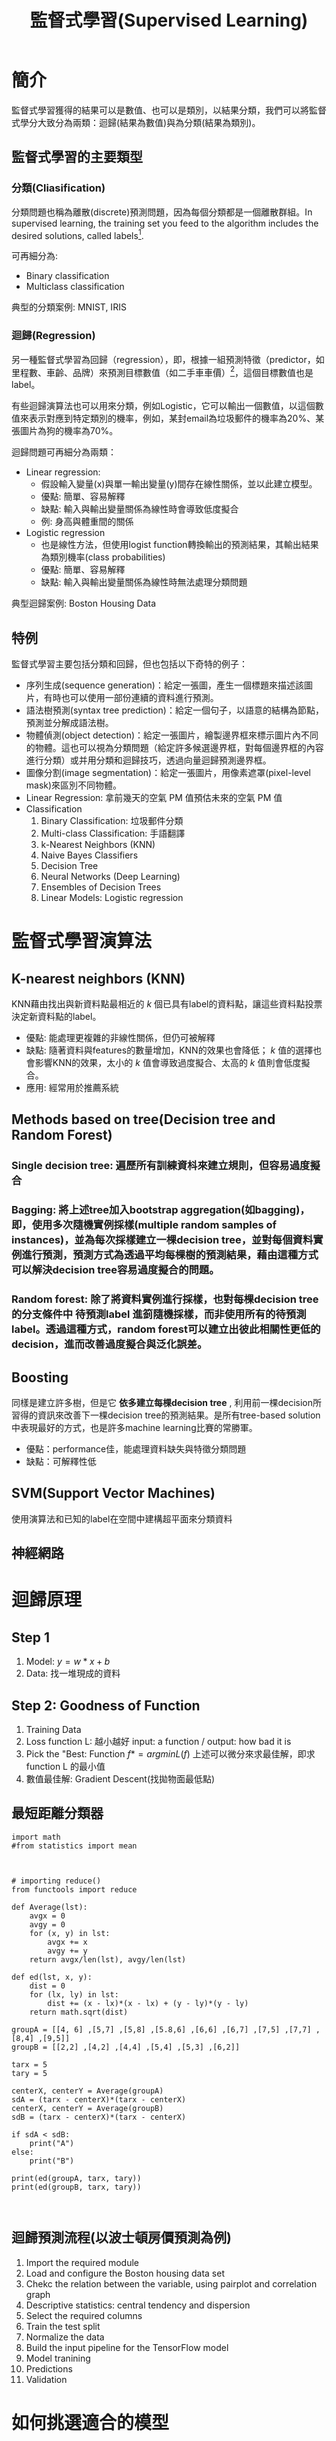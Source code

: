 :PROPERTIES:
:ID:       924a12f9-da13-4afa-b518-d26c4e3e9103
:END:
#+TITLE: 監督式學習(Supervised Learning)
# -*- org-export-babel-evaluate: nil -*-
#+TAGS: AI, Machine Learning, SVM, RBM
#+OPTIONS: toc:2 ^:nil num:5
#+PROPERTY: header-args :eval never-export
#+HTML_HEAD: <link rel="stylesheet" type="text/css" href="../css/muse.css" />
#+latex:\newpage
#+begin_export html
<a href="https://hits.sh/letranger.github.io/AI-course/SL.html/"><img align="right" alt="Hits" src="https://hits.sh/letranger.github.io/AI-course/SL.html.svg"/></a>
#+end_export

* 簡介
監督式學習獲得的結果可以是數值、也可以是類別，以結果分類，我們可以將監督式學分大致分為兩類：迴歸(結果為數值)與為分類(結果為類別)。
** 監督式學習的主要類型
*** 分類(Cliasification)
分類問題也稱為離散(discrete)預測問題，因為每個分類都是一個離散群組。In supervised learning, the training set you feed to the algorithm includes the desired solutions, called labels[fn:1].

#+CAPTION: 典型的監督式學習：垃圾郵件分類
#+LABEL:fig:Labl
#+name: fig:Name
#+ATTR_LATEX: :width 300
#+ATTR_ORG: :width 300
#+ATTR_HTML: :width 500
[[file:images/2022-04-30_10-38-58.jpg]]

可再細分為:
- Binary classification
- Multiclass classification

典型的分類案例: MNIST, IRIS

*** 迴歸(Regression)
另一種監督式學習為回歸（regression），即，根據一組預測特徵（predictor，如里程數、車齡、品牌）來預測目標數值（如二手車車價）[fn:1]，這個目標數值也是label。

有些迴歸演算法也可以用來分類，例如Logistic，它可以輸出一個數值，以這個數值來表示對應到特定類別的機率，例如，某封email為垃圾郵件的機率為20%、某張圖片為狗的機率為70%。

迴歸問題可再細分為兩類：
- Linear regression:
  * 假設輸入變量(x)與單一輸出變量(y)間存在線性關係，並以此建立模型。
  * 優點: 簡單、容易解釋
  * 缺點: 輸入與輸出變量關係為線性時會導致低度擬合
  * 例: 身高與體重間的關係
- Logistic regression
  * 也是線性方法，但使用logist function轉換輸出的預測結果，其輸出結果為類別機率(class probabilities)
  * 優點: 簡單、容易解釋
  * 缺點: 輸入與輸出變量關係為線性時無法處理分類問題

典型迴歸案例: Boston Housing Data

** 特例
監督式學習主要包括分類和回歸，但也包括以下奇特的例子：
- 序列生成(sequence generation)：給定一張圖，產生一個標題來描述該圖片，有時也可以使用一部份連續的資料進行預測。
- 語法樹預測(syntax tree prediction)：給定一個句子，以語意的結構為節點，預測並分解成語法樹。
- 物體偵測(object detection)：給定一張圖片，繪製邊界框來標示圖片內不同的物體。這也可以視為分類問題（給定許多候選邊界框，對每個邊界框的內容進行分類）或并用分類和迴歸技巧，透過向量迴歸預測邊界框。
- 圖像分割(image segmentation)：給定一張圖片，用像素遮罩(pixel-level mask)來區別不同物體。
- Linear Regression: 拿前幾天的空氣 PM 值預估未來的空氣 PM 值
- Classification
  1) Binary Classification: 垃圾郵件分類
  2) Multi-class Classification: 手語翻譯
  3) k-Nearest Neighbors (KNN)
  4) Naive Bayes Classifiers
  5) Decision Tree
  6) Neural Networks (Deep Learning)
  7) Ensembles of Decision Trees
  8) Linear Models: Logistic regression

* 監督式學習演算法
** K-nearest neighbors (KNN)
KNN藉由找出與新資料點最相近的 /k/ 個已具有label的資料點，讓這些資料點投票決定新資料點的label。
- 優點: 能處理更複雜的非線性關係，但仍可被解釋
- 缺點: 隨著資料與features的數量增加，KNN的效果也會降低； /k/ 值的選擇也會影響KNN的效果，太小的 /k/ 值會導致過度擬合、太高的 /k/ 值則會低度擬合。
- 應用: 經常用於推薦系統
** Methods based on tree(Decision tree and Random Forest)
*** Single decision tree: 遍歷所有訓練資枓來建立規則，但容易過度擬合
*** Bagging: 將上述tree加入bootstrap aggregation(如bagging)，即，使用多次隨機實例採樣(multiple random samples of instances)，並為每次採樣建立一棵decision tree，並對每個資料實例進行預測，預測方式為透過平均每棵樹的預測結果，藉由這種方式可以解決decision tree容易過度擬合的問題。
*** Random forest: 除了將資料實例進行採樣，也對每棵decision tree的分支條件中 *待預測label* 進䈩隨機採樣，而非使用所有的待預測label。透過這種方式，random forest可以建立出彼此相關性更低的decision，進而改善過度擬合與泛化誤差。
** Boosting
同樣是建立許多樹，但是它 *依多建立每棵decision tree* , 利用前一棵decision所習得的資訊來改善下一棵decision tree的預測結果。是所有tree-based solution中表現最好的方式，也是許多machine learning比賽的常勝軍。
- 優點：performance佳，能處理資料缺失與特徵分類問題
- 缺點：可解釋性低
** SVM(Support Vector Machines)
使用演算法和已知的label在空間中建構超平面來分類資料
** 神經網路

* 迴歸原理
** Step 1
1. Model: $y = w*x+b$
2. Data: 找一堆現成的資料
** Step 2: Goodness of Function
1. Training Data
2. Loss function L: 越小越好
   input: a function / output: how bad it is
3. Pick the "Best: Function
   $f* = arg min L(f)$
   上述可以微分來求最佳解，即求 function L 的最小值
4. 數值最佳解: Gradient Descent(找拋物面最低點)
** 最短距離分類器
#+begin_src python -r :results output :exports both
import math
#from statistics import mean



# importing reduce()
from functools import reduce

def Average(lst):
    avgx = 0
    avgy = 0
    for (x, y) in lst:
        avgx += x
        avgy += y
    return avgx/len(lst), avgy/len(lst)

def ed(lst, x, y):
    dist = 0
    for (lx, ly) in lst:
        dist += (x - lx)*(x - lx) + (y - ly)*(y - ly)
    return math.sqrt(dist)

groupA = [[4, 6] ,[5,7] ,[5,8] ,[5.8,6] ,[6,6] ,[6,7] ,[7,5] ,[7,7] ,[8,4] ,[9,5]]
groupB = [[2,2] ,[4,2] ,[4,4] ,[5,4] ,[5,3] ,[6,2]]

tarx = 5
tary = 5

centerX, centerY = Average(groupA)
sdA = (tarx - centerX)*(tarx - centerX)
centerX, centerY = Average(groupB)
sdB = (tarx - centerX)*(tarx - centerX)

if sdA < sdB:
    print("A")
else:
    print("B")

print(ed(groupA, tarx, tary))
print(ed(groupB, tarx, tary))


#+end_src

#+RESULTS:
: B
: 7.851114570556208
: 6.708203932499369
** 迴歸預測流程(以波士頓房價預測為例)
1. Import the required module
1. Load and configure the Boston housing data set
1. Chekc the relation between the variable, using pairplot and correlation graph
1. Descriptive statistics: central tendency and dispersion
1. Select the required columns
1. Train the test split
1. Normalize the data
1. Build the input pipeline for the TensorFlow model
1. Model tranining
1. Predictions
1. Validation

* 如何挑選適合的模型
** overfitting: a more complex model does not always lead to better performance of data training
** 如何預防 overfitting: collect more data

* 分類實作: IRIS(KNN、DecisionTree)
:PROPERTIES:
:CUSTOM_ID: IRIS-KNN
:END:
:PROPERTIES:
:CUSTOM_ID: IRIS-KNN
:END:
K-NearestNeighbor分類算法是機器學習裡監督類學習中最簡單的方法之一,由Cover和Hart在1968年提出。kNN算法的核心思想是如果一個樣本在特徵空間中的k個最相鄰的樣本中的大多數屬於某一個類別，則該樣本也屬於這個類別，並具有這個類別上樣本的特性。

KNN為 lazy learner(惰性學習器)的典型例子，所謂惰性是指它不會從「訓練數據集」中學習出「判別函數」(discriminative function)，它的作法是把「訓練數據集」記憶起來。其步驟如下：
1) 選定 k 的值和一個「距離度量」(distance metric)。
2) 找出 k 個想要分類的、最相近的鄰近樣本。
3) 以多數決的方式指定類別標籤。
** 鳶尾花分類問題
*** DataSet
收集了3種鳶尾花的四個特徵，分別是花萼(sepal)長寬、花瓣(petal)長寬度，以及對應的鳶尾花種類。
#+CAPTION: 鳶尾花的花萼與花瓣
#+LABEL:fig:iris-1
#+name: fig:iris-1
#+ATTR_LATEX: :width 300
#+ATTR_ORG: :width 300
#+ATTR_HTML: :width 400
[[file:images/iris-1.png]]
*** Mission
輸入花萼和花瓣數據後，推測所屬的鳶尾花類型。
#+CAPTION: 三種鳶尾花
#+LABEL:fig:Labl
#+name: fig:Name
#+ATTR_LATEX: :width 400
#+ATTR_ORG: :width 400
#+ATTR_HTML: :width 600
[[file:images/iris-2.png]]
*** 實作
1. 讀取資料集
   #+begin_src python -r :results output :exports no
from sklearn import datasets

# 讀入資料
iris = datasets.load_iris()
print(iris.DESCR)
   #+end_src

2. 取出特徵與標籤
   #+begin_src python -r :results output :exports no
x = iris.data
y = iris.target
print(x[:5])
print(y[:5])
   #+end_src
3. 資料觀察
   #+begin_src python -r :results output :exports both
import matplotlib.pyplot as plt
import pandas as pd
import seaborn as sns
#把nupmy ndarray轉為pandas dataFrame,加上columns title
npx = pd.DataFrame(x, columns=['fac1','fac2','fac3','fac4'])
npy = pd.DataFrame(y.astype(int), columns=['category'])
#合併
dataPD = pd.concat([npx, npy], axis=1)
print(dataPD)
# 畫圖
sns.lmplot('fac1', 'fac2', data=dataPD, hue='category', fit_reg=False)
plt.show()
   #+end_src

4. 分割資料集
   #+begin_src python -r :results output :exports both
from sklearn.model_selection import train_test_split
# 劃分資料集
x_train, x_test, y_train, y_test = train_test_split(iris.data, iris.target, random_state=6)
   #+end_src
   - train_test_split()
     所接受的變數其實非常單純，基本上為 3 項：『原始的資料』、『Seed』、『比例』
     1. 原始的資料：就如同上方的 data 一般，是我們打算切成 Training data 以及 Test data 的原始資料
     2. Seed： 亂數種子，可以固定我們切割資料的結果
     3. 比例：可以設定 train_size 或 test_size，只要設定一邊即可，範圍在 [0-1] 之間
   - scikit-learn.org: sklearn.model_selection.train_test_split

     Split arrays or matrices into random train and test subsets

     Quick utility that wraps input validation and next(ShuffleSplit().split(X, y)) and application to input data into a single call for splitting (and optionally subsampling) data in a oneliner.
     #+begin_src python -r :results output :exports both
 sklearn.model_selection.train_test_split(*arrays, test_size=None, train_size=None, random_state=None, shuffle=True, stratify=None)[source]
     #+end_src
     - [[https://scikit-learn.org/stable/modules/generated/sklearn.model_selection.train_test_split.html][online docs]]

5. 資料標準化
   #+begin_src python -r :results output :exports both
# 將資料標準化: 利用preprocessing模組裡的StandardScaler類別
from sklearn.preprocessing import StandardScaler
# 利用fit方法，對X_train中每個特徵值估平均數和標準差
# 然後對每個特徵值進行標準化(train和test都要做)
# 特徵工程：標準化
transfer = StandardScaler()
x_train = transfer.fit_transform(x_train)
x_test = transfer.fit_transform(x_test)
   #+end_src

6. 分類
   #+begin_src python -r :results output :exports both
from sklearn.neighbors import KNeighborsClassifier
# KNN 分類器
estimator = KNeighborsClassifier(n_neighbors=1)
estimator.fit(x_train, y_train)

# 模型評估
# 方法一：直接對比真實值和預測值
y_predict = estimator.predict(x_test)
print('y_predict：\n', y_predict)
print('直接對比真實值和預測值:\n', y_test == y_predict)

# 方法二：計算準確率
score = estimator.score(x_test, y_test)
print('準確率:\n', score)
  #+end_src
*** 作業
修改上述程式碼，以折線圖表示K值與KNN預測準確度間的關係。
** KNN實作 :iris:KNN:sklearn:
K-NearestNeighbor分類算法是機器學習裡監督類學習中最簡單的方法之一,由Cover和Hart在1968年提出。kNN算法的核心思想是如果一個樣本在特徵空間中的k個最相鄰的樣本中的大多數屬於某一個類別，則該樣本也屬於這個類別，並具有這個類別上樣本的特性。

KNN為 lazy learner(惰性學習器)的典型例子，所謂惰性是指它不會從「訓練數據集」中學習出「判別函數」(discriminative function)，它的作法是把「訓練數據集」記憶起來。其步驟如下：
1) 選定 k 的值和一個「距離度量」(distance metric)。
2) 找出 k 個想要分類的、最相近的鄰近樣本。
3) 以多數決的方式指定類別標籤。

*** 實作
1. 讀取資料集
   #+begin_src python -r :results output :exports no
from sklearn import datasets

# 讀入資料
iris = datasets.load_iris()
print(iris.DESCR)
   #+end_src

2. 取出特徵與標籤
   #+begin_src python -r :results output :exports no
x = iris.data
y = iris.target
print(x[:5])
print(y[:5])
   #+end_src
3. 資料觀察
   #+begin_src python -r :results output :exports both
import matplotlib.pyplot as plt
import pandas as pd
import seaborn as sns
#把nupmy ndarray轉為pandas dataFrame,加上columns title
npx = pd.DataFrame(x, columns=['fac1','fac2','fac3','fac4'])
npy = pd.DataFrame(y.astype(int), columns=['category'])
#合併
dataPD = pd.concat([npx, npy], axis=1)
print(dataPD)
# 畫圖
sns.lmplot('fac1', 'fac2', data=dataPD, hue='category', fit_reg=False)
plt.show()
   #+end_src

4. 分割資料集
   #+begin_src python -r :results output :exports both
from sklearn.model_selection import train_test_split
# 劃分資料集
x_train, x_test, y_train, y_test = train_test_split(iris.data, iris.target, random_state=6)
   #+end_src
   - train_test_split()
     所接受的變數其實非常單純，基本上為 3 項：『原始的資料』、『Seed』、『比例』
     1. 原始的資料：就如同上方的 data 一般，是我們打算切成 Training data 以及 Test data 的原始資料
     2. Seed： 亂數種子，可以固定我們切割資料的結果
     3. 比例：可以設定 train_size 或 test_size，只要設定一邊即可，範圍在 [0-1] 之間
   - scikit-learn.org: sklearn.model_selection.train_test_split

     Split arrays or matrices into random train and test subsets

     Quick utility that wraps input validation and next(ShuffleSplit().split(X, y)) and application to input data into a single call for splitting (and optionally subsampling) data in a oneliner.
     #+begin_src python -r :results output :exports both
 sklearn.model_selection.train_test_split(*arrays, test_size=None, train_size=None, random_state=None, shuffle=True, stratify=None)[source]
     #+end_src
     - [[https://scikit-learn.org/stable/modules/generated/sklearn.model_selection.train_test_split.html][online docs]]

5. 資料標準化
   #+begin_src python -r :results output :exports both
# 將資料標準化: 利用preprocessing模組裡的StandardScaler類別
from sklearn.preprocessing import StandardScaler
# 利用fit方法，對X_train中每個特徵值估平均數和標準差
# 然後對每個特徵值進行標準化(train和test都要做)
# 特徵工程：標準化
transfer = StandardScaler()
x_train = transfer.fit_transform(x_train)
x_test = transfer.fit_transform(x_test)
   #+end_src

6. 分類
   #+begin_src python -r :results output :exports both
from sklearn.neighbors import KNeighborsClassifier
# KNN 分類器
estimator = KNeighborsClassifier(n_neighbors=1)
estimator.fit(x_train, y_train)

# 模型評估
# 方法一：直接對比真實值和預測值
y_predict = estimator.predict(x_test)
print('y_predict：\n', y_predict)
print('直接對比真實值和預測值:\n', y_test == y_predict)

# 方法二：計算準確率
score = estimator.score(x_test, y_test)
print('準確率:\n', score)
  #+end_src

*** TNFSH作業 :TNFSH:
修改上述程式碼，以折線圖表示K值與KNN預測準確度間的關係。
** 決策樹實作 :DecisionTree:sklearn:
一棵複雜的決策樹
#+CAPTION: Caption
#+LABEL:fig:Labl
#+name: fig:Name
#+ATTR_LATEX: :width 500
#+ATTR_ORG: :width 500
#+ATTR_HTML: :width 800
[[file:images/SBQNWUA1dDtFsMHv.png]]
*** iris
#+begin_src python -r :results output :exports both
from sklearn.datasets import load_iris
from sklearn import tree
from sklearn.model_selection import train_test_split

# Load in our dataset
# # 讀入鳶尾花資料
iris = load_iris()
iris_x = iris.data
iris_y = iris.target

# 切分訓練與測試資料
train_x, test_x, train_y, test_y = train_test_split(iris_x, iris_y, test_size = 0.3)

# 建立分類器
# Initialize our decision tree object
classification_tree = tree.DecisionTreeClassifier(criterion = "entropy")

# Train our decision tree (tree induction + pruning)
classification_tree = classification_tree.fit(iris_x, iris_y)

# 預測
test_y_predicted = classification_tree.predict(test_x)
print(test_y_predicted)

# 標準答案
print(test_y)


print('得分:',classification_tree.score(iris_x, iris_y))
import graphviz

import pydot
import matplotlib.pyplot as plt
plt.clf()
dot_data = tree.export_graphviz(classification_tree, out_file=None,
                     feature_names=iris.feature_names,
                     class_names=iris.target_names,
                     filled=True, rounded=True,
                     special_characters=True)
graph = graphviz.Source(dot_data)
#graph.render("images/DecisionTree.png", view=True)
graph.format = 'png'
graph.render('images/DecisionTree')
#plt.savefig('images/DecisionTree.png', dpi=300)

#+end_src

#+RESULTS:
: [0 0 0 0 1 2 0 1 0 2 2 0 2 2 2 2 2 1 1 1 0 2 1 1 2 1 2 2 0 2 0 1 0 2 0 2 2
:  0 1 1 1 2 2 0 0]
: [0 0 0 0 1 2 0 1 0 2 2 0 2 2 2 2 2 1 1 1 0 2 1 1 2 1 2 2 0 2 0 1 0 2 0 2 2
:  0 1 1 1 2 2 0 0]
: 得分: 1.0

#+CAPTION: Decision Tree
#+LABEL:fig:Labl
#+name: fig:Name
#+ATTR_LATEX: :width 500
#+ATTR_ORG: :width 500
#+ATTR_HTML: :width 800
[[file:images/DecisionTree.png]]
** bank-loan[fn:2]
1. Load the data and finish the cleaning process

   #+begin_src python -r :results output :exports both
#the dataset is available on kaggle too
train = pd.read_csv('/kaggle/input/bank-loan2/madfhantr.csv')

#check for missing values
train.isnull().sum()
   #+end_src

   There are two possible ways to either fill the null values with some value or drop all the missing values(I dropped all the missing values).

   If you look at the original dataset’s shape, it is (614,13), and the new data-set after dropping the null values is (480,13).
   #+begin_src python -r :results output :exports both
train.dropna(inplace=True)
   #+end_src
2. Take a Look at the data-set
   We found there are many categorical values in the dataset
   Howevern, The decision tree does not support categorical data as features.

   So the optimal step to take at this point is you can use feature engineering techniques like label encoding and one hot label encoding.
   #+begin_src python -r :results output :exports both
# I selected few of the columns from the dataset for this tutorial
train = train[['Gender','Married','Education','Self_Employed','Credit_History','Loan_Status']]

train['Gender']=train['Gender'].replace(to_replace='Male',value='1')
train['Gender']=train['Gender'].replace(to_replace='Female',value='0')


train['Married']=train['Married'].replace(to_replace='Yes',value='1')
train['Married']=train['Married'].replace(to_replace='No',value='0')


train['Self_Employed']=train['Self_Employed'].replace(to_replace='No',value='0')
train['Self_Employed']=train['Self_Employed'].replace(to_replace='Yes',value='1')


train['Education']=train['Education'].replace(to_replace='Graduate',value='1')
train['Education']=train['Education'].replace(to_replace='Not Graduate',value='0')
   #+end_src

3. Split the data-set into train and test sets
   #+begin_src python -r :results output :exports both
X = train.drop(columns=['Loan_Status'])
y = train.Loan_Status


from sklearn.model_selection import train_test_split
X_train,X_test,y_train,y_test = train_test_split(X,y,test_size=0.3,random_state=42)
   #+end_src
   Why should we split the data before training a machine learning algorithm?

   Please visit [[https://medium.com/@snji.khjuria/everything-you-need-to-know-about-train-dev-test-split-what-how-and-why-6ca17ea6f35][Sanjeev’s article]] regarding training, development, test, and splitting of the data for detailed reasoning.

4. Build the model and fit the train set.
   #+begin_src python -r :results output :exports both
from sklearn.tree import DecisionTreeClassifier
from sklearn import tree

clf = tree.DecisionTreeClassifier(max_depth=3)
clf.fit(X_train,y_train)
   #+end_src
   Before we visualize the tree, let us do some calculations and find out the root node by using Entropy.
   - Calculation 1: Find the Entropy of the total dataset

   - Calculation 2: Now find the Entropy and gain for every column

   -
5. Visualize the Decision Tree
   #+begin_src python -r :results output :exports both
import graphviz
dot_data = tree.export_graphviz(clf, out_file=None,
                               feature_names=['Gender','Married','Education','Self_Employed','Credit_History'],
                               class_names=['Yes','No'],filled=True,
                                rounded=True,
                              special_characters=True)
graph = graphviz.Source(dot_data)
graph.render("Gini")
graph
   #+end_src
   Well, it’s like we got the calculations right!

   So the same procedure repeats until there is no possibility for further splitting.
6. Check the score of the model
   #+begin_src python -r :results output :exports both
clf.score(X_test,y_test)
#output = 0.7986111111111112
   #+end_src
   We almost got 80% percent accuracy. Which is a decent score for this type of problem statement?
*** DEMO
#+begin_src python -r :results output :exports both
import numpy as np
import pandas as pd
## 1. Load the data and finish the cleaning process
##    the dataset is available on kaggle too
train = pd.read_csv('./madfhantr.csv')

#check for missing values
train.isnull().sum()
#
train.dropna(inplace=True)
## 2. Take a Look at the data-set
# I selected few of the columns from the dataset for this tutorial
train = train[['Gender','Married','Education','Self_Employed','Credit_History','Loan_Status']]

train['Gender']=train['Gender'].replace(to_replace='Male',value='1')
train['Gender']=train['Gender'].replace(to_replace='Female',value='0')


train['Married']=train['Married'].replace(to_replace='Yes',value='1')
train['Married']=train['Married'].replace(to_replace='No',value='0')


train['Self_Employed']=train['Self_Employed'].replace(to_replace='No',value='0')
train['Self_Employed']=train['Self_Employed'].replace(to_replace='Yes',value='1')


train['Education']=train['Education'].replace(to_replace='Graduate',value='1')
train['Education']=train['Education'].replace(to_replace='Not Graduate',value='0')
## 3. Split the data-set into train and test sets
X = train.drop(columns=['Loan_Status'])
y = train.Loan_Status


from sklearn.model_selection import train_test_split
X_train,X_test,y_train,y_test = train_test_split(X,y,test_size=0.3,random_state=42)
## 4. Build the model and fit the train set.
from sklearn.tree import DecisionTreeClassifier
from sklearn import tree

clf = tree.DecisionTreeClassifier(max_depth=3)
clf = clf.fit(X_train,y_train)
print(clf.score(X_train, y_train))
## 5. Visualize the Decision Tree
import graphviz
dot_data = tree.export_graphviz(clf, out_file=None,
                               feature_names=['Gender','Married','Education','Self_Employed','Credit_History'],
                               class_names=['Yes','No'],filled=True,
                                rounded=True,
                              special_characters=True)
graph = graphviz.Source(dot_data)
#graph.render("Gini")
graph.format = 'png'
graph.render('images/DecisionTree2')
#graph
## 6. Check the score of the model
clf.score(X_test,y_test)
#+end_src

#+RESULTS:
: 0.8125
#+CAPTION: Bank Load 2
#+LABEL:fig:tree-2
#+name: fig:tree-2
#+ATTR_LATEX: :width 500
#+ATTR_ORG: :width 500
#+ATTR_HTML: :width 800
[[file:images/DecisionTree2.png]]
#+latex:\newpage

* 分類實作: MNIST(二元分類與多元分類) :sklearn:DSG:SVM:

** MNIST 資料集
- MNIST 是機器學習領域中相當著名的資料集，因為太多研究者使用，故號稱機器學習領域的「Hello world.」，其重要性不言可喻。
- MNIST 資料集由 0~9 的數字影像構成(如圖[[fig:MNIST-set]])，共計 70000 張訓練影像、10000 張測試影像。
- 由美國高中生和人口普查局員工手寫。
- 一般的 MMIST 資料集的用法為：使用訓練影像進行學習，再利用學習後的模型預測能否正確分類測試影像。
#+CAPTION: MNIST 資料集內容範例
#+name: fig:MNIST-set
#+ATTR_LATEX: :width 200
#+ATTR_ORG: :width 300
#+ATTR_HTML: :width 400
[[file:images/MNIST.jpg]]
** 準備 MNIST 資料
MNIST 數據集來自美國國家標準與技術研究所, National Institute of Standards and Technology (NIST). 訓練集 (training set) 由來自 250 個不同人手寫的數字構成, 其中 50% 是高中學生, 50% 來自人口普查局 (the Census Bureau) 的工作人員. 測試集(test set) 也是同樣比例的手寫數字數據。MNIST 數據集可在 http://yann.lecun.com/exdb/mnist/ 獲取, 它包含了四個部分:
1. Training set images: train-images-idx3-ubyte.gz (9.9 MB, 解壓後 47 MB, 包含 60,000 個樣本)
1. Training set labels: train-labels-idx1-ubyte.gz (29 KB, 解壓後 60 KB, 包含 60,000 個標籤)
1. Test set images: t10k-images-idx3-ubyte.gz (1.6 MB, 解壓後 7.8 MB, 包含 10,000 個樣本)
1. Test set labels: t10k-labels-idx1-ubyte.gz (5KB, 解壓後 10 KB, 包含 10,000 個標籤)
*** 以Scikit-Learn下載
#+begin_src python -r :results output :exports both :session MNIST
from sklearn.datasets import fetch_openml
mnist = fetch_openml('mnist_784', version=1)
#+end_src

#+RESULTS:

#+begin_src python -r -n :results output :exports both :session MNIST
print(mnist.keys())
#+end_src

#+RESULTS:
: dict_keys(['data', 'target', 'frame', 'categories', 'feature_names', 'target_names', 'DESCR', 'details', 'url'])
大部份可以下載的資料組都長會有data、target(label)、DESCR等屬性。
#+begin_src python -r -n :results output :exports both :session MNIST
print(type(mnist))
print(mnist['data'].shape)
print(mnist['target'].shape)
print(mnist['DESCR'][0:100])
#+end_src

#+RESULTS:
: <class 'sklearn.utils.Bunch'>
: (70000, 784)
: (70000,)
: **Author**: Yann LeCun, Corinna Cortes, Christopher J.C. Burges
: **Source**: [MNIST Website](http:/


每一個手寫數字以一個長度為784 (28*28)的list儲存
*** 以tensorflow下載
MNIST 資料集是一個適合拿來當作 TensotFlow 的練習素材，在 Tensorflow 的現有套件中，也已經有內建好的 MNIST 資料集，我們只要在安裝好 TensorFlow 的 Python 環境中執行以下程式碼，即可將 MNIST 資料成功讀取進來。.
#+BEGIN_SRC python -r :results output :exports both :eval no
import tensorflow as tf
mnist = tf.keras.datasets.mnist
(x_train, y_train), (x_test, y_test) = mnist.load_data() (ref:get-keras-mnist)
#+END_SRC
在訓練模型之前，需要將樣本資料劃分為訓練集、測試集，有些情況下還會劃分為訓練集、測試集、驗證集。由上述程式第[[(get-keras-mnist)]]行可知，下載後的 MNIST 資料分成訓練資料(training data)與測試資料(testing data)，其中 x 為圖片、y為所對應數字。
#+BEGIN_SRC python -n -r :results output :exports both
import tensorflow as tf
mnist = tf.keras.datasets.mnist
(x_train, y_train), (x_test, y_test) = mnist.load_data()
# =====================================
# 判斷資料形狀
print(x_train.shape)
print(x_test.shape)
# 第一個label的內容
print(y_train[0])
# 顯示影像內容
import matplotlib.pylab as plt
img = x_train[0]
plt.imshow(img)
plt.savefig("MNIST-Image.png")
#+END_SRC
#+RESULTS[301ed277c778e588011f39c44ec8462a701a3a8f]:
: (60000, 28, 28)
: (10000, 28, 28)
: 5

由上述程式輸出結果可以看到載入的 x 為大小為 28*28 的圖片共 60000 張，每一筆 MNIST 資料的照片(x)由 784 個 pixels 組成（28*28），照片內容如圖[[fig:MNIST-Image]]，訓練集的標籤(y)則為其對應的數字(0～9)，此例為 5。
#+CAPTION: MNIST 影像示例
#+name: fig:MNIST-Image
#+ATTR_LATEX: :width 100px
#+ATTR_ORG: :width 300
#+ATTR_HTML: :width 300
[[file:images/MNIST-Image.png]]

x 的影像資料為灰階影像，每個像素的數值介於 0~255 之間，矩陣裡每一項的資料則是代表每個 pixel 顏色深淺的數值，如下圖[[fig:MNIST-Matrix]]所示：
#+CAPTION: MNIST 資料矩陣
#+name: fig:MNIST-Matrix
#+ATTR_LATEX: :width 200
#+ATTR_ORG: :width 300
#+ATTR_HTML: :width 300
[[file:images/MNIST-Matrix.png]]

載入的 y 為所對應的數字 0~9，在這我們要運用 keras 中的 np\under{}utils.to\under{}categorical 將 y 轉成 one-hot 的形式，將他轉為一個 10 維的 vector，例如：我們所拿到的資料為 y=3，經過 np_utils.to_categorical，會轉換為 y=[0,0,0,1,0,0,0,0,0,0]。這部份的轉換程式碼如下：
#+BEGIN_SRC python -n -r :results output :exports both
  from keras.datasets import mnist
  from keras.utils import np_utils

  import tensorflow as tf
  mnist = tf.keras.datasets.mnist
  (x_train, y_train), (x_test, y_test) = mnist.load_data()
  # =====================================
  # 將圖片轉換為一個60000*784的向量，並且標準化
  x_train = x_train.reshape(x_train.shape[0], 28*28)
  x_test = x_test.reshape(x_test.shape[0], 28*28)
  x_train = x_train.astype('float32')
  x_test = x_test.astype('float32')
  x_train = x_train/255
  x_test = x_test/255
  # 將y轉換成one-hot encoding
  y_train = np_utils.to_categorical(y_train, 10)
  y_test = np_utils.to_categorical(y_test, 10)
  # 回傳處理完的資料
  print(y_train[0])
  import numpy as np
  np.set_printoptions(precision=2)
  #print(x_train[0])
#+END_SRC

#+RESULTS[c45bb1bd15ec5aacfdcc5b8fdfd319b4d98b163d]:
: [0. 0. 0. 0. 0. 1. 0. 0. 0. 0.]
** 查看MNIST內容
*** 先把bunch存起來
#+begin_src python -r -n :results output :exports both :session MNIST
from sklearn.datasets import fetch_openml
mnist = fetch_openml('mnist_784', version=1, as_frame=False)
#因為fetch_openml預設會傳回pandas的dataframe，會含column的title，可以將as_frame設為false
import pickle
with open('mnist.pkl', 'wb') as bunch:
    pickle.dump(mnist, bunch, protocol=pickle.HIGHEST_PROTOCOL)
#+end_src

#+RESULTS:
: >>>
*** 再讀回pkl
此時讀回mnist無header, index，適合分析
#+begin_src python -r -n :results output :exports both :BinaryMNIST
from sklearn.datasets import fetch_openml
import pickle
with open('mnist.pkl', 'rb') as bunch:
    mnist = pickle.load(bunch)

import matplotlib.pyplot as plt

X, y = mnist["data"], mnist["target"]

one_digit = X[9527]
one_digit_image = one_digit.reshape(28, 28)

# 以圖片呈現
plt.imshow(one_digit_image)
plt.savefig('images/Mnist9527.png', dpi=300)
print(type(y[9527]))
import numpy as np
y = y.astype(np.uint8)
print(type(y[9527]))
#+end_src

#+RESULTS:
: <class 'str'>
: <class 'numpy.uint8'>
#+CAPTION: Caption
#+LABEL:fig:Labl
#+name: fig:Name
#+ATTR_LATEX: :width 300
#+ATTR_ORG: :width 300
#+ATTR_HTML: :width 300
[[file:images/MNIST9527.png]]
- 多數的演算法label均期望為數字，故應改為int (np.unit8())
- 分為測試組與訓練組最好是label 0~9平均分佈，MNIST已事先安排好(前60000張為訓練組)
  #+begin_src python -r -n :results output :exports both :session BinaryMNIST
  # 由這個寫法可以理解為什麼index的語法要這樣設計
  X_train, X_test, y_train, y_test = X[:60000], X[60000:], y[:60000], y[60000:]
  #+end_src

  #+RESULTS:
** 訓練二元分類器
先簡化分類工作: 每次辨識是否為某一數字(如2)
*** 先建立目標向量
#+begin_src python -r -n :results output :exports both :session BinaryMNIST
y_train_is2 = (y_train == 2)
y_test_is2 = (y_test ==2)
#+end_src

#+RESULTS:

Scikit-Learn的SDGClassifier可高效處理大量資料庫，也十分適合線上學習系統。
#+begin_src python -r -n :results output :exports both :session BM
# 讀入data set
from sklearn.datasets import fetch_openml
import pickle
with open('mnist.pkl', 'rb') as bunch:
    mnist = pickle.load(bunch)

X, y = mnist["data"], mnist["target"]
import numpy as np
y = y.astype(np.uint8)

# 分為測試組與訓練組
X_train, X_test, y_train, y_test = X[:60000], X[60000:], y[:60000], y[60000:]
# 二元分類目標函式
y_train_is2 = (y_train == 2)
y_test_is2 = (y_test ==2)
# 訓練model
from sklearn.linear_model import SGDClassifier
sgd_clf = SGDClassifier(max_iter=1000, tol=1e-3, random_state=42)
sgd_clf.fit(X_train, y_train_is2)
print(sgd_clf)
# 用來預測第9527號圖片(labe為2)
print(type(X[9527])) #ndarray
print(type([X[9527]])) #list
result = sgd_clf.predict([X[9527]]) #為什麼只能丟list進去?
print(result, 'label: ', y[9527])
result = sgd_clf.predict([X[9528]])
print(result, 'label: ',y[9528])

#+end_src

#+RESULTS:
: >>> SGDClassifier(random_state=42)
: <class 'numpy.ndarray'>
: <class 'list'>
: [ True] label:  2
: [False] label:  8
*** 效能評估
**** K-folder 交叉驗證: 把訓練集拆成K個fold
#+CAPTION: Cross Validation
#+LABEL:fig:Labl
#+name: fig:Name
#+ATTR_LATEX: :width 300
#+ATTR_ORG: :width 300
#+ATTR_HTML: :width 500
[[file:images/20200312143156767.png]]

#+begin_src python -r -n :results output :exports both :session BM
from sklearn.model_selection import cross_val_score #看得分
scores = cross_val_score(sgd_clf, X_train, y_train_is2, cv=3)
print(scores)
#+end_src

#+RESULTS:
: [0.96645 0.95895 0.904  ]
**** 測試一下其他數字的效能
#+begin_src python -r -n :results output :exports both :session BM
# 建立一個判斷是否為數字7的目標函式
y_train_is7 = (y_train == 7)

#訓練
sgd_clf.fit(X_train, y_train_is7)
#評分
scores = cross_val_score(sgd_clf, X_train, y_train_is7, cv=5)
print(scores)
#+end_src
#+RESULTS:
: [0.98033333 0.9825     0.97333333 0.97725    0.97633333]
**** 混淆矩陣
評估分類器的較佳工具為confusion matrx，其原理為查看類別A被判定為類別B的次數
#+begin_src python -r -n :results output :exports both :session BM
from sklearn.model_selection import cross_val_predict
y_train_pred = cross_val_predict(sgd_clf, X_train, y_train_is2, cv=3)

from sklearn.metrics import confusion_matrix
result = confusion_matrix(y_train_is7, y_train_pred)

print(y_train_pred)
print(result)
#+end_src

#+RESULTS:
: [False False False ... False False False]
: [[46293  7442]
:  [ 6153   112]]

cross_val_predict傳回對各個測試fold進行的預測，confusion matrix傳回的矩陣值如下
|---------------+--------------------+--------------------|
|               | 實際為7            | 實際不是7          |
|---------------+--------------------+--------------------|
| 預測為7       | TP(True Positive)  | FP(False Positive) |
|               |                    | Type I Error       |
|---------------+--------------------+--------------------|
| 預測不是7     | FN(False Negative) | TN(True Negative)  |
| Type II Error |                    |                    |
|---------------+--------------------+--------------------|
結果表示：60000張圖片中有46293被model *正確預測* 為7、有112張被model *正確預測* 不是7。
#+CAPTION: Caption
#+LABEL:fig:Labl
#+name: fig:Name
#+ATTR_LATEX: :width 300
#+ATTR_ORG: :width 300
#+ATTR_HTML: :width 500
[[file:images/2022-05-05_15-30-09.jpg]]
**** 幾種不同的precision指標
***** Precision
$$precision=\frac{TP}{TP+FP}$$
這種評估方式的問題在於只做陽性預測的準確率，忽略了positive之外的問題。就是只對 *預測出為7* 的那些case感興趣
***** Recall
$$ recall=\frac{TP}{TP+FN} $$
也叫sensitivity，這是分類器正確認出positve實例的比例，就是只對 *實際為7* 的那些例子感興趣，
#+begin_src python -r -n :results output :exports both :session BM
from sklearn.model_selection import cross_val_predict
y_train_pred = cross_val_predict(sgd_clf, X_train, y_train_is7, cv=3)

from sklearn.metrics import precision_score, recall_score

preScore = precision_score(y_train_is7, y_train_pred)
recScore = recall_score(y_train_is7, y_train_pred)
print(f'Precision Score: {preScore}')
print(f'Rescore Score: {recScore}')
#+end_src
#+RESULTS:
: Precision Score: 0.8285544495617293
: Rescore Score: 0.8901835594573024
***** Precision與Recall的取捨
- 兒童影片分類: 寧可錯殺(low recall)，希望能多找出兒童不宜的影片(高precision)，可以犧牲recall
- 監控小偷的影片分類：希望recall多一點，只要實際有小偷，就一定要判斷出來，可以犧牲precision
- 地震：recall要高，情願發出1000次警報，把10次地震都預測正確了；也不要預測100次對了8次漏了兩次。
- 嫌疑人定罪:基於不錯怪一個好人的原則，對於嫌疑人的定罪我們希望是非常準確的。及時有時候放過了一些罪犯（recall低），但也是值得的。
- 森林大火呢
***** $$F_1$$
另一種整合precision與recall的評量標準
$$F_1=\frac{2}{\frac{1}{precision}+\frac{1}{recall}}$$
#+begin_src python -r -n :results output :exports both :session BM
from sklearn.metrics import f1_score
f1Score = f1_score(y_train_is7, y_train_pred)
print(f'F1 score: {f1Score}')
#+end_src

#+RESULTS:
: F1 score: 0.8582640812557709
**** Precision, Recall, Threhold
Scikit-Learn以決策函數來為每個instance算分數，若分數大於某個threshold(閥值)，就設為positive，否則就為negative。
#+CAPTION: Caption
#+LABEL:fig:Labl
#+name: fig:Name
#+ATTR_LATEX: :width 300
#+ATTR_ORG: :width 300
#+ATTR_HTML: :width 500
[[file:images/2022-05-05_15-31-03.png]]


#+begin_src python -r -n :results output :exports both :session BM
sgd_clf = SGDClassifier(max_iter=1000, tol=1e-3, random_state=42)
sgd_clf.fit(X_train, y_train_is2)

y_scores = sgd_clf.decision_function([X[9527]])
print(y_scores)
threshold = 0
y_scores = cross_val_predict(sgd_clf, X_train, y_train_is2, cv=3, method="decision_function")

from sklearn.metrics import precision_recall_curve
precisions, recalls, thresholds = precision_recall_curve(y_train_is2, y_scores)
print(f'precision: {precisions}')
print(f'recalls: {recalls}')
print(f'thresholds: {thresholds}')
#+end_src

#+RESULTS:
: [6878.3086925]
: precision: [0.10072015 0.10070495 0.10070665 ... 1.         1.         1.        ]
: recalls: [1.00000000e+00 9.99832158e-01 9.99832158e-01 ... 3.35683115e-04
:  1.67841558e-04 0.00000000e+00]
: thresholds: [-69733.7356162  -69719.34570155 -69711.85512195 ...  56894.63040719
:   59479.43254173  59763.44817006]
二者間的關係
#+begin_src python -r -n :results output :exports both :session BM
import matplotlib.pyplot as plt
def plot_precision_recall_vs_threshold(precisions, recalls, thresholds):
    plt.plot(thresholds, precisions[:-1], "b--", label="Precision", linewidth=2)
    plt.plot(thresholds, recalls[:-1], "g-", label="Recall", linewidth=2)
    plt.legend(loc="center right", fontsize=16)
    plt.xlabel("Threshold", fontsize=16)
    plt.grid(True)
    plt.axis([-50000, 50000, 0, 1])             # Not shown

recall_90_precision = recalls[np.argmax(precisions >= 0.90)]
threshold_90_precision = thresholds[np.argmax(precisions >= 0.90)]

plt.figure(figsize=(8, 4))
plot_precision_recall_vs_threshold(precisions, recalls, thresholds)
plt.plot([threshold_90_precision, threshold_90_precision], [0., 0.9], "r:")
plt.plot([-50000, threshold_90_precision], [0.9, 0.9], "r:")
plt.plot([-50000, threshold_90_precision], [recall_90_precision, recall_90_precision], "r:")
plt.plot([threshold_90_precision], [0.9], "ro")
plt.plot([threshold_90_precision], [recall_90_precision], "ro")
plt.savefig("images/precision_recall_vs_threshold_plot.png", dpi=300)
plt.show()

#+end_src

#+RESULTS:
#+CAPTION: Precision, recall 與decision threshold
#+LABEL:fig:scoreComp-1
#+name: fig:scoreComp-1
#+ATTR_LATEX: :width 500
#+ATTR_ORG: :width 300
#+ATTR_HTML: :width 500
[[file:images/precision_recall_vs_threshold_plot.png]]
要做出precision與recall的取捨，另一種方式是畫出二者的關係圖
#+begin_src python -r -n :results output :exports both :session BM
def plot_precision_vs_recall(precisions, recalls):
    plt.plot(recalls, precisions, "b-", linewidth=2)，
    plt.xlabel("Recall", fontsize=16)
    plt.ylabel("Precision", fontsize=16)
    plt.axis([0, 1, 0, 1])
    plt.grid(True)

plt.figure(figsize=(8, 6))
plot_precision_vs_recall(precisions, recalls)
plt.plot([recall_90_precision, recall_90_precision], [0., 0.9], "r:")
plt.plot([0.0, recall_90_precision], [0.9, 0.9], "r:")
plt.plot([recall_90_precision], [0.9], "ro")
plt.savefig("images/precision_vs_recall_plot.png", dpi=300)
plt.show()
#+end_src

#+RESULTS:
#+CAPTION: Precision與Recall的取捨
#+LABEL:fig:scorComp-2
#+name: fig:scorComp-2
#+ATTR_LATEX: :width 500
#+ATTR_ORG: :width 300
#+ATTR_HTML: :width 500
[[file:images/precision_vs_recall_plot.png]]
若目標為90%的precision(如圖[[fig:scoreComp-1]])，其threshold大約在8000，若要求較精確的值，可以透過np.argmax()
#+begin_src python -r -n :results output :exports both :session BM
threshold_90_precision = thresholds[np.argmax(precisions >= 0.90)]
print(threshold_90_precision)
#以這個threshold來取代分類器中的predict()
y_train_pred_90 = (y_scores >= threshold_90_precision)
nPreSco = precision_score(y_train_is2, y_train_pred_90)
nRecSco = recall_score(y_train_is2, y_train_pred_90)
print(f'New precision score: {nPreSco}')
print(f'New recall score: {nRecSco}')
#+end_src

#+RESULTS:
: 5585.140261597363
: New precision score: 0.9000641985876311
: New recall score: 0.7059415911379657
現在precision就有90%了....
**** ROC曲線
接收者業特徵(receiver operating characteristic, ROC)曲線也常和二元分類一起使用，主要是畫出true positive率(recall) v.s. false positive率。
#+begin_src python -r -n :results output :exports both :session BM
from sklearn.metrics import roc_curve
fpr, tpr, thresholds = roc_curve(y_train_is2, y_scores)
def plot_roc_curve(fpr, tpr, label=None):
    plt.plot(fpr, tpr, linewidth=2, label=label)
    plt.plot([0, 1], [0, 1], 'k--') # dashed diagonal
    plt.axis([0, 1, 0, 1])
    plt.xlabel('False Positive Rate (Fall-Out)', fontsize=16)
    plt.ylabel('True Positive Rate (Recall)', fontsize=16)
    plt.grid(True)

plt.figure(figsize=(8, 6))
plot_roc_curve(fpr, tpr)
fpr_90 = fpr[np.argmax(tpr >= recall_90_precision)]
plt.plot([fpr_90, fpr_90], [0., recall_90_precision], "r:")
plt.plot([0.0, fpr_90], [recall_90_precision, recall_90_precision], "r:")
plt.plot([fpr_90], [recall_90_precision], "ro")
plt.savefig("images/roc_curve_plot.png", dpi=300)
plt.show()
#+end_src
#+RESULTS:
#+CAPTION: 所有可能的threshold的false positive率與true positive率
#+LABEL:fig:Labl
#+name: fig:Name
#+ATTR_LATEX: :width 500
#+ATTR_ORG: :width 300
#+ATTR_HTML: :width 500
[[file:images/roc_curve_plot.png]]

這個曲線意味著效能還有改善的空間，即，曲線應該還以再往左上方成長
***** 比較不同分類器的效能
#+begin_src python -r -n :results output :exports both :session BM
from sklearn.ensemble import RandomForestClassifier
forest_clf = RandomForestClassifier(n_estimators=100, random_state=42)
y_probas_forest = cross_val_predict(forest_clf, X_train, y_train_is2, cv=3,
                                    method="predict_proba")
y_scores_forest = y_probas_forest[:, 1] # score = positive類別的機率
fpr_forest, tpr_forest, thresholds_forest = roc_curve(y_train_is2,y_scores_forest)

recall_for_forest = tpr_forest[np.argmax(fpr_forest >= fpr_90)]

plt.figure(figsize=(8, 6))
plt.plot(fpr, tpr, "b:", linewidth=2, label="SGD")
plot_roc_curve(fpr_forest, tpr_forest, "Random Forest")
plt.plot([fpr_90, fpr_90], [0., recall_90_precision], "r:")
plt.plot([0.0, fpr_90], [recall_90_precision, recall_90_precision], "r:")
plt.plot([fpr_90], [recall_90_precision], "ro")
plt.plot([fpr_90, fpr_90], [0., recall_for_forest], "r:")
plt.plot([fpr_90], [recall_for_forest], "ro")
plt.grid(True)
plt.legend(loc="lower right", fontsize=16)
plt.savefig("images/roc_curve_comparison_plot.png", dpi=300)
plt.show()
#+end_src

#+RESULTS:

#+CAPTION: 隨機森林分類器 v.s. SGD分類器
#+LABEL:fig:Labl
#+name: fig:Name
#+ATTR_LATEX: :width 500
#+ATTR_ORG: :width 300
#+ATTR_HTML: :width 500
[[file:images/roc_curve_comparison_plot.png]]
** 多類別分類器
- 同時可以處理多類別與二元分類的分類器: SGD classifiers, Random Forest classifiers, and naive Bayes classifiers
- 只能做二元分類: Logistic Regression or Support Vector Machine classifiers
*** SVM
當然也可以拿二元類器(如SVM)來實作多類別分類，例如：
- 訓練10個二元分類器，每個分類器負責一個數字，這種做法叫one-versus-the-rest(OvR)策略，也叫one-versus-all
- 另一種做法是幫每一對數字訓練一個二元分類器(0:1, 0:2, 0:3, ... 1:2, 1:3,.....)，這種做法叫one-versus-one(OvO)，麻煩的地方是要建立太多分類器(此例中要訓練出45組)，優點是訓練時只要比較兩個類別
*** OvO
這段程式用訓練組(X_train)和目標類別(y_train) 來訓練45個SVM二元分類器，取得對於圖片的研判分數，選擇最後在互相競爭中勝出的類別。
#+begin_src python -r -n :results output :exports both :session BM
from sklearn.svm import SVC

svm_clf = SVC(gamma="auto", random_state=42)
svm_clf.fit(X_train[:10000], y_train[:10000]) # y_train, not y_train_2
svmResult = svm_clf.predict([X[9527]])
print(f'OvO prediction: {svmResult}')
#+end_src

#+RESULTS:
: SVM prediction: [2]
其實上述程式共做了10次預測:
#+begin_src python -r -n :results output :exports both :session BM
print(svm_clf.decision_function([X[9527]]))
#+end_src

#+RESULTS:
: [[ 3.83583746  8.03753281  9.29908463  5.86497842  2.82087068 -0.22917658
:    4.84708487  6.91484871  0.80125693  1.81963445]]
其中第三個(9.299... 代表2)得分最高
*** OvR
#+begin_src python -r -n :results output :exports both :session ERR
from sklearn.datasets import fetch_openml
import pickle
with open('mnist.pkl', 'rb') as bunch:
    mnist = pickle.load(bunch)

X, y = mnist["data"], mnist["target"]
import numpy as np
y = y.astype(np.uint8)

# 分為測試組與訓練組
X_train, X_test, y_train, y_test = X[:60000], X[60000:], y[:60000], y[60000:]

from sklearn.svm import SVC
from sklearn.multiclass import OneVsRestClassifier
ovr_clf = OneVsRestClassifier(SVC(gamma="auto", random_state=42))
#拿前10000筆資訊進去訓練的話會跑很久.....
ovr_clf.fit(X_train[:1000], y_train[:1000])
#預測
print(y[0])
ovrResult = ovr_clf.predict([X[0]])

print(f'OvR prediction: {ovrResult}')

#+end_src

#+RESULTS:
: >>> 5
: OvR prediction: [5]
*** 誤差分析
匯入library
#+begin_src python -r -n :results output :exports both :session MCL
# Python ≥3.5 is required
import sys
assert sys.version_info >= (3, 5)

# Is this notebook running on Colab or Kaggle?
IS_COLAB = "google.colab" in sys.modules
IS_KAGGLE = "kaggle_secrets" in sys.modules

# Scikit-Learn ≥0.20 is required
import sklearn
assert sklearn.__version__ >= "0.20"

# Common imports
import numpy as np
import os

# to make this notebook's output stable across runs
np.random.seed(42)

# To plot pretty figures

import matplotlib as mpl
import matplotlib.pyplot as plt
mpl.rc('axes', labelsize=14)
mpl.rc('xtick', labelsize=12)
mpl.rc('ytick', labelsize=12)

# Where to save the figures
PROJECT_ROOT_DIR = "."
CHAPTER_ID = "classification"
IMAGES_PATH = os.path.join(PROJECT_ROOT_DIR, "images", CHAPTER_ID)
os.makedirs(IMAGES_PATH, exist_ok=True)

def save_fig(fig_id, tight_layout=True, fig_extension="png", resolution=300):
    path = os.path.join(IMAGES_PATH, fig_id + "." + fig_extension)
    print("Saving figure", fig_id)
    if tight_layout:
        plt.tight_layout()
    plt.savefig(path, format=fig_extension, dpi=resolution)
#+end_src

#+RESULTS:
: Python 3.7.13 (default, Mar 28 2022, 07:24:34)
: [Clang 12.0.0 ] :: Anaconda, Inc. on darwin
: Type "help", "copyright", "credits" or "license" for more information.
: >>>

輸出confusion matrix
#+begin_src python -r -n :results output :exports both :session MCL
import matplotlib as mpl
import matplotlib.pyplot as plt
from sklearn.datasets import fetch_openml
import pickle5 as pickle
with open('mnist.pkl', 'rb') as bunch:
    mnist = pickle.load(bunch)

X, y = mnist["data"], mnist["target"]
import numpy as np
y = y.astype(np.uint8)

# 分為測試組與訓練組
X_train, X_test, y_train, y_test = X[:60000], X[60000:], y[:60000], y[60000:]

from sklearn.preprocessing import StandardScaler
from sklearn.linear_model import SGDClassifier
#把訓練資料標化
scaler = StandardScaler()
X_train_scaled = scaler.fit_transform(X_train.astype(np.float64))
# 訓練分類
# max_iter設為1000會跑很久很久....
sgd_clf = SGDClassifier(max_iter=10, tol=1e-3, random_state=42)

from sklearn.model_selection import cross_val_score #看得分
# 交叉驗證
cross_val_score(sgd_clf, X_train_scaled, y_train, cv=3, scoring="accuracy")

from sklearn.metrics import confusion_matrix
from sklearn.model_selection import cross_val_predict
# 取得預測結果
y_train_pred = cross_val_predict(sgd_clf, X_train_scaled, y_train, cv=3)
# 求出confusion matrix
conf_mx = confusion_matrix(y_train, y_train_pred)
print(conf_mx)
plt.xticks(range(10))
plt.matshow(conf_mx, cmap=plt.cm.gray)
# 將混淆矩陣的值除以每一類別的圖片數量，可以得到錯誤率
plt.savefig('images/MNIST-confusion-matrix.png', dpi=300)
row_sums = conf_mx.sum(axis=1, keepdims=True)
norm_conf_mx = conf_mx / row_sums
np.fill_diagonal(norm_conf_mx, 0)
plt.matshow(norm_conf_mx, cmap=plt.cm.gray)
plt.savefig("images/confusion_matrix_errors_plot.png", tight_layout=False, dpi=300)
#+end_src

#+RESULTS:
#+begin_example
/Users/letranger/opt/anaconda3/envs/python37/lib/python3.7/site-packages/sklearn/linear_model/_stochastic_gradient.py:700: ConvergenceWarning: Maximum number of iteration reached before convergence. Consider increasing max_iter to improve the fit.
  ConvergenceWarning,
/Users/letranger/opt/anaconda3/envs/python37/lib/python3.7/site-packages/sklearn/linear_model/_stochastic_gradient.py:700: ConvergenceWarning: Maximum number of iteration reached before convergence. Consider increasing max_iter to improve the fit.
  ConvergenceWarning,
/Users/letranger/opt/anaconda3/envs/python37/lib/python3.7/site-packages/sklearn/linear_model/_stochastic_gradient.py:700: ConvergenceWarning: Maximum number of iteration reached before convergence. Consider increasing max_iter to improve the fit.
  ConvergenceWarning,
/Users/letranger/opt/anaconda3/envs/python37/lib/python3.7/site-packages/sklearn/linear_model/_stochastic_gradient.py:700: ConvergenceWarning: Maximum number of iteration reached before convergence. Consider increasing max_iter to improve the fit.
  ConvergenceWarning,
/Users/letranger/opt/anaconda3/envs/python37/lib/python3.7/site-packages/sklearn/linear_model/_stochastic_gradient.py:700: ConvergenceWarning: Maximum number of iteration reached before convergence. Consider increasing max_iter to improve the fit.
  ConvergenceWarning,
/Users/letranger/opt/anaconda3/envs/python37/lib/python3.7/site-packages/sklearn/linear_model/_stochastic_gradient.py:700: ConvergenceWarning: Maximum number of iteration reached before convergence. Consider increasing max_iter to improve the fit.
  ConvergenceWarning,
[[5715    2   29    9   12   47   46    8   52    3]
 [   1 6461   37   29    7   41    9   10  133   14]
 [  52   36 5314  107   79   29   92   55  179   15]
 [  44   39  140 5340    3  239   33   51  143   99]
 [  18   21   37   10 5338    9   59   27  110  213]
 [  70   37   40  193   75 4598  101   25  185   97]
 [  32   22   45    2   42   95 5629    3   48    0]
 [  23   23   68   32   56   11    4 5771   22  255]
 [  47  130   66  147   10  155   49   26 5093  128]
 [  37   29   26   88  150   34    2  201  104 5278]]
__main__:43: MatplotlibDeprecationWarning: savefig() got unexpected keyword argument "tight_layout" which is no longer supported as of 3.3 and will become an error in 3.6
#+end_example
#+CAPTION: Caption
#+LABEL:fig:Labl
#+name: fig:Name
#+ATTR_LATEX: :width 400
#+ATTR_ORG: :width 300
#+ATTR_HTML: :width 300
[[file:images/MNIST-confusion-matrix.png]]

5的顏色比較深，可能代表圖片5在資料庫中較少，也可能代表分類器處理5的能力較低。
將混淆矩陣的值除以每一類別的圖片數量，可以得到錯誤率,
#+CAPTION: Caption
#+LABEL:fig:confusionMatrixErrors
#+name: fig:confusionMatrixErrors
#+ATTR_LATEX: :width 300
#+ATTR_ORG: :width 300
#+ATTR_HTML: :width 300
[[file:images/confusion_matrix_errors_plot.png]]

圖[[fig:confusionMatrixErrors]]中的列代表真正的類型、行代表模型所預測出的類型。圖中的8這一直欄特別亮，代表有很多圖被錯誤的歸類為8；然而真正的8這一橫列並沒有特別亮，表示真正的8會被歸類為8。這個混淆矩陣並未對稱，可以看出很多的3和5常被搞混。

從這樣的圖看來，我們應該能搜集更多看起來像(但不是)8的訓練資料，加強分類器的學習。

分析個別的錯誤也有助於瞭解分類器在做什麼以及它為什麼失敗：
#+begin_src python -r -n :results output :exports both :session MCL
# EXTRA
def plot_digits(instances, images_per_row=10, **options):
    size = 28
    images_per_row = min(len(instances), images_per_row)
    # This is equivalent to n_rows = ceil(len(instances) / images_per_row):
    n_rows = (len(instances) - 1) // images_per_row + 1

    # Append empty images to fill the end of the grid, if needed:
    n_empty = n_rows * images_per_row - len(instances)
    padded_instances = np.concatenate([instances, np.zeros((n_empty, size * size))], axis=0)

    # Reshape the array so it's organized as a grid containing 28×28 images:
    image_grid = padded_instances.reshape((n_rows, images_per_row, size, size))

    # Combine axes 0 and 2 (vertical image grid axis, and vertical image axis),
    # and axes 1 and 3 (horizontal axes). We first need to move the axes that we
    # want to combine next to each other, using transpose(), and only then we
    # can reshape:
    big_image = image_grid.transpose(0, 2, 1, 3).reshape(n_rows * size,
                                                         images_per_row * size)
    # Now that we have a big image, we just need to show it:
    plt.imshow(big_image, cmap = mpl.cm.binary, **options)
    plt.axis("off")

cl_a, cl_b = 3, 5
X_aa = X_train[(y_train == cl_a) & (y_train_pred == cl_a)]
X_ab = X_train[(y_train == cl_a) & (y_train_pred == cl_b)]
X_ba = X_train[(y_train == cl_b) & (y_train_pred == cl_a)]
X_bb = X_train[(y_train == cl_b) & (y_train_pred == cl_b)]
plt.cla()
plt.tight_layout()
plt.figure(figsize=(8,8))
plt.subplot(221); plot_digits(X_aa[:25], images_per_row=5)
plt.subplot(222); plot_digits(X_ab[:25], images_per_row=5)
plt.subplot(223); plot_digits(X_ba[:25], images_per_row=5)
plt.subplot(224); plot_digits(X_bb[:25], images_per_row=5)
plt.savefig("images/error_analysis_digits_plot1.png", dpi=300)
#plt.show()
#+end_src

#+RESULTS:
圖[[fig:errorAnalysisPlot]]右上為真實類別為3但被預測為5的圖；左下為真實類別為5但被預測為3的圖。SGDClassifier為線性模型、其做法是幫每個像素設定各個類別的權重，當他看到新圖時，它只是把加權的像素強度總和起來，得到每個類別的分數。所以當3和5這兩個只有部份像素有差異的圖，SDGClassifier就很難分辨。
#+CAPTION: Caption
#+LABEL:fig:errorAnalysisPlot
#+name: fig:errorAnalysisPlot
#+ATTR_LATEX: :width 400
#+ATTR_ORG: :width 300
#+ATTR_HTML: :width 500
[[file:images/error_analysis_digits_plot.png]]
** 多標籤分類
把MNIST改為多類別：「大於等於7」、「奇數」，以y_multilabel陣列儲存多類別標籤，以KNN進行分類
#+begin_src python -r -n :results output :exports both :session MCL
from sklearn.neighbors import KNeighborsClassifier

y_train_large = (y_train >= 7)
y_train_odd = (y_train % 2 == 1)
y_multilabel = np.c_[y_train_large, y_train_odd]

knn_clf = KNeighborsClassifier()
knn_clf.fit(X_train, y_multilabel)
some_digit = X[0]
print(y[0])
print(knn_clf.predict([some_digit]))
#+end_src

#+RESULTS:
: 5
: [[False  True]]
這樣會傳回兩個boolean值，表示這個數字沒有「大於等於7」、是奇數。
評估多類別標籤分類器可以為各個單獨的標籤計算$F_1$分數，再計算平均數。
#+begin_src python -r -n :results output :exports both :session MCL
from sklearn.model_selection import cross_val_predict
from sklearn.metrics import f1_score
y_train_knn_pred = cross_val_predict(knn_clf, X_train, y_multilabel, cv=3)
print(f1_score(y_multilabel, y_train_knn_pred, average="macro"))
#+end_src

#+RESULTS:
: 0.976410265560605

* 分類實作: MNIST(CNN)
準備資料是訓練模型的第一步，基礎資料可以是網上公開的資料集，也可以是自己的資料集。視覺、語音、語言等各種型別的資料在網上都能找到相應的資料集。
** 準備 MNIST 資料

MNIST 數據集來自美國國家標準與技術研究所, National Institute of Standards and Technology (NIST). 訓練集 (training set) 由來自 250 個不同人手寫的數字構成, 其中 50% 是高中學生, 50% 來自人口普查局 (the Census Bureau) 的工作人員. 測試集(test set) 也是同樣比例的手寫數字數據。MNIST 數據集可在 http://yann.lecun.com/exdb/mnist/ 獲取, 它包含了四個部分:
1. Training set images: train-images-idx3-ubyte.gz (9.9 MB, 解壓後 47 MB, 包含 60,000 個樣本)
1. Training set labels: train-labels-idx1-ubyte.gz (29 KB, 解壓後 60 KB, 包含 60,000 個標籤)
1. Test set images: t10k-images-idx3-ubyte.gz (1.6 MB, 解壓後 7.8 MB, 包含 10,000 個樣本)
1. Test set labels: t10k-labels-idx1-ubyte.gz (5KB, 解壓後 10 KB, 包含 10,000 個標籤)


MNIST 資料集是一個適合拿來當作 TensotFlow 的練習素材，在 Tensorflow 的現有套件中，也已經有內建好的 MNIST 資料集，我們只要在安裝好 TensorFlow 的 Python 環境中執行以下程式碼，即可將 MNIST 資料成功讀取進來。.
#+BEGIN_SRC python -r :results output :exports both :eval no
import tensorflow as tf
mnist = tf.keras.datasets.mnist
(x_train, y_train), (x_test, y_test) = mnist.load_data() (ref:get-keras-mnist)
#+END_SRC
在訓練模型之前，需要將樣本資料劃分為訓練集、測試集，有些情況下還會劃分為訓練集、測試集、驗證集。由上述程式第[[(get-keras-mnist)]]行可知，下載後的 MNIST 資料分成訓練資料(training data)與測試資料(testing data)，其中 x 為圖片、y為所對應數字。
#+BEGIN_SRC python -n -r :results output :exports both
import tensorflow as tf
mnist = tf.keras.datasets.mnist
(x_train, y_train), (x_test, y_test) = mnist.load_data()
# =====================================
# 判斷資料形狀
print(x_train.shape)
print(x_test.shape)
# 第一個label的內容
print(y_train[0])
# 顯示影像內容
import matplotlib.pylab as plt
img = x_train[0]
plt.imshow(img)
plt.savefig("MNIST-Image.png")
#+END_SRC
#+RESULTS[301ed277c778e588011f39c44ec8462a701a3a8f]:
: (60000, 28, 28)
: (10000, 28, 28)
: 5

由上述程式輸出結果可以看到載入的 x 為大小為 28*28 的圖片共 60000 張，每一筆 MNIST 資料的照片(x)由 784 個 pixels 組成（28*28），照片內容如圖[[fig:MNIST-Image]]，訓練集的標籤(y)則為其對應的數字(0～9)，此例為 5。
#+CAPTION: MNIST 影像示例
#+name: fig:MNIST-Image
#+ATTR_LATEX: :width 100px
#+ATTR_ORG: :width 300
#+ATTR_HTML: :width 300
[[file:images/MNIST-Image.png]]

x 的影像資料為灰階影像，每個像素的數值介於 0~255 之間，矩陣裡每一項的資料則是代表每個 pixel 顏色深淺的數值，如下圖[[fig:MNIST-Matrix]]所示：
#+CAPTION: MNIST 資料矩陣
#+name: fig:MNIST-Matrix
#+ATTR_LATEX: :width 200
#+ATTR_ORG: :width 300
#+ATTR_HTML: :width 500
[[file:images/MNIST-Matrix.png]]

載入的 y 為所對應的數字 0~9，在這我們要運用 keras 中的 np\under{}utils.to\under{}categorical 將 y 轉成 one-hot 的形式，將他轉為一個 10 維的 vector，例如：我們所拿到的資料為 y=3，經過 np_utils.to_categorical，會轉換為 y=[0,0,0,1,0,0,0,0,0,0]。這部份的轉換程式碼如下：
#+BEGIN_SRC python -n -r :results output :exports both
  from keras.datasets import mnist
  from keras.utils import np_utils

  import tensorflow as tf
  mnist = tf.keras.datasets.mnist
  (x_train, y_train), (x_test, y_test) = mnist.load_data()
  # =====================================
  # 將圖片轉換為一個60000*784的向量，並且標準化
  x_train = x_train.reshape(x_train.shape[0], 28*28)
  x_test = x_test.reshape(x_test.shape[0], 28*28)
  x_train = x_train.astype('float32')
  x_test = x_test.astype('float32')
  x_train = x_train/255
  x_test = x_test/255
  # 將y轉換成one-hot encoding
  y_train = np_utils.to_categorical(y_train, 10)
  y_test = np_utils.to_categorical(y_test, 10)
  # 回傳處理完的資料
  print(y_train[0])
  import numpy as np
  np.set_printoptions(precision=2)
  #print(x_train[0])
#+END_SRC

#+RESULTS[c45bb1bd15ec5aacfdcc5b8fdfd319b4d98b163d]:
: [0. 0. 0. 0. 0. 1. 0. 0. 0. 0.]
** MNIST 的推論處理

如圖[[fig:MNIST-NeuralNet]]所示，MNIST 的推論神經網路最前端的輸入層有 784 (\(28*28=784\))個神經元，最後的輸出端有 10 個神經元(\(0~9\)個數字)，至於中間的隠藏層有兩個，第 1 個隱藏層有 50 個神經元，第 2 層有 100 個。此處的 50、100 可以設定為任意數（如，也可以是 128、64）。
#+CAPTION: MNIST-NeuralNet
#+LABEL:fig:MNIST-NeuralNet
#+ATTR_LATEX: :width 400px
#+ATTR_ORG: :width 300
#+ATTR_HTML: :width 500
[[file:images/MNIST-CNN.png]]

為了完成上述推論，此處定義三個函數：get_data()、init_network()、predict()，其中 init_work()直接讀入作者已經訓練好的網絡權重。在以下這段程式碼中，權重與偏權值的參數會儲存成字典型態的變數。
#+BEGIN_SRC python -n -r :results output :exports both :eval no
  from keras.datasets.mnist import load_data
  import numpy as np
  import pickle
  def sigmoid(x):
    return 1 / (1 + np.exp(-x))
  # 防止溢出型
  def softmax(x):
    c = np.max(x)
    exp_x = np.exp(x - c)
    sum_exp_x = np.sum(exp_x)
    return exp_x / sum_exp_x
  def get_data():
    (X_train, y_train), (X_test, y_test) = load_data()
    return X_test.reshape(10000, 784), y_test
  def init_network():
    # https://github.com/Bingyy/deep-learning-from-scratch/blob/master/ch03/sample_weight.pkl
    with open('/Volumes/Vanessa/MNIST/data/mnist/sample_weight.pkl', 'rb') as f:
      network = pickle.load(f)
      return network
  # 存儲的是網絡參數字典
  network = init_network()

  # 組合網絡流程，用於預測
  def predict(network, x):      (ref:MNIST-predict)
    W1, W2, W3 = network['W1'], network['W2'], network['W3']
    b1, b2, b3 = network['b1'], network['b2'], network['b3']
    a1 = np.dot(x,W1) + b1
    z1 = sigmoid(a1)
    a2 = np.dot(z1, W2) + b2
    z2 = sigmoid(a2)
    a3 = np.dot(z2, W3) + b3
    y = softmax(a3) # 分類用的最後輸出層的激活函數
    return y
  # 使用網絡預測
  X_test, y_test = get_data() # 得到測試數據
  network = init_network()

  accuracy_cnt = 0
  for i in range(len(X_test)):
    y = predict(network, X_test[i])       (ref:y-predict)
    p = np.argmax(y)        (ref:np-argmax)
    np.set_printoptions(precision=4, suppress=True)
    if p == y_test[i]:
      accuracy_cnt += 1
  print('準確率：', str(float(accuracy_cnt) / len(X_test)))
#+END_SRC

#+RESULTS:
: 準確率： 0.0002

上述程式中，predict 程序(第[[(MNIST-predict)]])透過矩陣相乘運算完成神經網路的參數傳遞，最後必須進行準確率的評估，程式碼第[[(y-predict)]]行為神經網路針對輸入圖片的預測結果，所傳回的值為各猜測值的機率陣列，如：[0.0004 0.0011 0.9859 0.0065 0.     0.0007 0.0051 0.     0.0003 0.    ]；而程式碼第[[(np-argmax)]]則是該圖片的應對標籤，np.argmax(y)會傳回 y 的最大值所在順序，若 y=[0,0,0,1,0,0,0,0,0,0]，則傳回 3，藉此計算預測正確的百分比。
** Python 與神經網路運算的批次處理

前節程式碼中最後以 for 迴圈來逐一處理預測結果與比較，輸入(X)為單一圖片，其處理程序如圖[[fig:MNIST-single]]所示：
#+CAPTION: MNIST-單一處理架構
#+name: fig:MNIST-single
#+ATTR_LATEX: :width 300
#+ATTR_ORG: :width 300
#+ATTR_HTML: :width 500
[[file:images/MNIST-single.png]]

事實上，在使用批次處理（如一次處理 100 張圖）反而能大幅縮短每張圖片的處理時間，因為多數處理數值運算的函式庫都會針對大型陣列運算進行最佳化，尤其是透過 GPU 來處理時更是如此，這時，傳送單張圖片反而成為效能瓶頸，以批次處理則可減輕匯流排頻寛負擔。若以每次處理 100 張為例，其處理程序則如圖[[fig:MNIST-batch]]所示。
#+CAPTION: MNIST-批次處理架構
#+name: fig:MNIST-batch
#+ATTR_LATEX: :width 300
#+ATTR_ORG: :width 300
#+ATTR_HTML: :width 500
[[file:images/MNIST-batch.png]]

至於批次運算的程式碼如下。
#+BEGIN_SRC python -n -r :results output :exports both
  from keras.datasets.mnist import load_data
  import numpy as np
  import pickle
  def sigmoid(x):
    return 1 / (1 + np.exp(-x))
  # 防止溢出型
  def softmax(x):
    c = np.max(x)
    exp_x = np.exp(x - c)
    sum_exp_x = np.sum(exp_x)
    return exp_x / sum_exp_x
  def get_data():
    (X_train, y_train), (X_test, y_test) = load_data()
    return X_test.reshape(10000, 784), y_test
  def init_network():
    # https://github.com/Bingyy/deep-learning-from-scratch/blob/master/ch03/sample_weight.pkl
    with open('/Volumes/Vanessa/MNIST/sample_weight.pkl', 'rb') as f:
      network = pickle.load(f)
      return network
  # 存儲的是網絡參數字典
  network = init_network()

  # 組合網絡流程，用於預測
  def predict(network, x):
    W1, W2, W3 = network['W1'], network['W2'], network['W3']
    b1, b2, b3 = network['b1'], network['b2'], network['b3']
    a1 = np.dot(x,W1) + b1
    z1 = sigmoid(a1)
    a2 = np.dot(z1, W2) + b2
    z2 = sigmoid(a2)
    a3 = np.dot(z2, W3) + b3
    y = softmax(a3) # 分類用的最後輸出層的激活函數
    return y
  # 使用網絡預測
  X_test, y_test = get_data() # 得到測試數據
  network = init_network()

  # 批次處理架構
  batch_size = 100
  accuracy_cnt = 0
  for i in range(0, len(X_test), batch_size):
    x_batch = X_test[i:i+batch_size] (ref:b-mnist-x)
    y_batch = predict(network, x_batch)
    p = np.argmax(y_batch, axis=1) (ref:b-mnist-p)
    accuracy_cnt += np.sum(p == y_test[i:i+batch_size])
  print('準確率：', str(float(accuracy_cnt) / len(X_test)))
#+END_SRC

#+RESULTS[25f2e5085d5fabe29e148cefb84c982ad7dbfbff]:
: 準確率： 0.9207

上述程式中，第[[(b-mnist-x)]]行每次取出 100 張圖形檔(X 陣列),第[[(b-mnist-p)]]行則取得這 100 筆資料中各筆資料最大值索引值，若以每次 4 筆資料為例，所得的估計值 p 可能為[7 2 1 0]，相對應的正確標籤值則儲存於 y_test[0:4]中，以此進行準確率的計算。
** MNIST 資料集:以 DNN Sequential 模型為例 :CNN:

此處以最簡單的 DNN (deep neural network) 作為範例。以 Keras 的核心為模型，應用最常使用 Sequential 模型。藉由.add()我們可以一層一層的將神經網路疊起。在每一層之中我們只需要簡單的設定每層的大小(units)與激活函數(activation function)。需要特別記得的是：第一層要記得寫輸入的向量大小、最後一層的 units 要等於輸出的向量大小。在這邊我們最後一層使用的激活函數(activation function)為 softmax。
相對應程式碼如下：
#+BEGIN_SRC python -n -r :results output :exports both :eval no
  # 載入資料
  from keras.datasets import mnist
  from keras.utils import np_utils

  def load_data():
    # 載入minst的資料
    (x_train, y_train), (x_test, y_test) = mnist.load_data()
    # 將圖片轉換為一個60000*784的向量，並且標準化
    x_train = x_train.reshape(x_train.shape[0], 28*28)
    x_test = x_test.reshape(x_test.shape[0], 28*28)
    x_train = x_train.astype('float32')
    x_test = x_test.astype('float32')
    x_train = x_train/255
    x_test = x_test/255
    # 將y轉換成one-hot encoding
    y_train = np_utils.to_categorical(y_train, 10)
    y_test = np_utils.to_categorical(y_test, 10)
    # 回傳處理完的資料
    return (x_train, y_train), (x_test, y_test)

  import numpy as np
  from keras.models import Sequential
  from keras.layers.core import Dense,Activation
  from keras.optimizers import  Adam

  def build_model():#建立模型
    model = Sequential()
    #將模型疊起
    model.add(Dense(input_dim=28*28,units=500,activation='relu'))
    model.add(Dense(units=500,activation='relu'))
    model.add(Dense(units=500,activation='relu'))
    model.add(Dense(units=10,activation='softmax'))
    model.summary()
    return model

  # 開始訓練模型，此處使用了Adam做為我們的優化器，loss function選用了categorical_crossentropy。
  (x_train,y_train),(x_test,y_test)=load_data()
  model = build_model()
  #開始訓練模型
  model.compile(loss='categorical_crossentropy',optimizer="adam",metrics=['accuracy'])
  model.fit(x_train,y_train,batch_size=100,epochs=20)
  #顯示訓練結果
  score = model.evaluate(x_train,y_train)
  print ('\nTrain Acc:', score[1])
  score = model.evaluate(x_test,y_test)
  print ('\nTest Acc:', score[1])
#+END_SRC

#+RESULTS:
#+begin_example
_________________________________________________________________
Layer (type)                 Output Shape              Param #
=================================================================
dense_1 (Dense)              (None, 500)               392500
_________________________________________________________________
dense_2 (Dense)              (None, 500)               250500
_________________________________________________________________
dense_3 (Dense)              (None, 500)               250500
_________________________________________________________________
dense_4 (Dense)              (None, 10)                5010
=================================================================
Total params: 898,510
Trainable params: 898,510
Non-trainable params: 0
_________________________________________________________________
Epoch 1/20

  100/60000 [..............................] - ETA: 2:55 - loss: 2.2917 - acc: 0.1300
  800/60000 [..............................] - ETA: 25s - loss: 1.6424 - ACM: 0.5362
.......
16300/60000 [=======>......................] - ETA: 4s - loss: 0.3752 - acc: 0.8898
17000/60000 [=======>......................] - ETA: 4s - loss: 0.3681 - acc: 0.8916
.......
50600/60000 [========================>.....] - ETA: 0s - loss: 0.2232 - acc: 0.9335
51300/60000 [========================>.....] - ETA: 0s - loss: 0.2220 - acc: 0.9338
.......
59700/60000 [============================>.] - ETA: 0s - loss: 0.2078 - acc: 0.9377
60000/60000 [==============================] - 5s 81us/step - loss: 0.2074 - acc: 0.9379
Epoch 2/20

  100/60000 [..............................] - ETA: 5s - loss: 0.0702 - acc: 0.9800
......
60000/60000 [==============================] - 5s 77us/step - loss: 0.0832 - acc: 0.9740
Epoch 3/20
......
Epoch 29/20

   32/60000 [..............................] - ETA: 1:10
 1440/60000 [..............................] - ETA: 3s
......
58496/60000 [============================>.] - ETA: 0s
60000/60000 [==============================] - 2s 34us/step

Train Acc: 0.9981666666666666

   32/10000 [..............................] - ETA: 0s
 1568/10000 [===>..........................] - ETA: 0s
 3104/10000 [========>.....................] - ETA: 0s
 4640/10000 [============>.................] - ETA: 0s
 6176/10000 [=================>............] - ETA: 0s
 7680/10000 [======================>.......] - ETA: 0s
 9184/10000 [==========================>...] - ETA: 0s
10000/10000 [==============================] - 0s 33us/step

Test Acc: 0.9823
#+end_example


#+latex:\newpage
** 其他MNIST教學檔
 - [[file:~/Dropbox/DeepLearning/HiCNN.org][HICNN-TNFSH-作業]]
 - [[file:~/Dropbox/DeepLearning/DeepLearning.org][hiDNN]]

* 推薦系統: 受限波爾茲曼機 on MovieLens
MovieLens 是一個推薦系統和虛擬社區網站，於1997年建立。其主要功能為應用協同過濾技術和用戶對電影的喜好，向用戶推薦電影。該網站是GroupLens研究所旗下一個項目，該研究所隸屬於美國明尼蘇達大學雙城分校計算機科學與工程系。MovieLens 20M資料集包含20,000,263筆關於27,278部電影的評價，評價者共138,493人。
** 資料準備
*** Setup
#+begin_src python -r -n :results output :exports both :session ML
'''Main'''
import numpy as np
import pandas as pd
import os, time, re
import pickle, gzip, datetime
from datetime import datetime
from zipfile import ZipFile
from urllib.request import urlretrieve

'''Data Viz'''
import matplotlib.pyplot as plt
import seaborn as sns
color = sns.color_palette()
import matplotlib as mpl

'''Data Prep and Model Evaluation'''
from sklearn import preprocessing as pp
from sklearn.model_selection import train_test_split
from sklearn.model_selection import StratifiedKFold
from sklearn.metrics import log_loss
from sklearn.metrics import precision_recall_curve, average_precision_score
from sklearn.metrics import roc_curve, auc, roc_auc_score, mean_squared_error

'''Algos'''
#import lightgbm as lgb

'''TensorFlow and Keras'''
import tensorflow as tf
from tensorflow import keras
K = keras.backend

from tensorflow.keras.models import Sequential, Model
from tensorflow.keras.layers import Activation, Dense, Dropout
from tensorflow.keras.layers import BatchNormalization, Input, Lambda
from tensorflow.keras.layers import Embedding, Flatten, dot
from tensorflow.keras import regularizers
from tensorflow.keras.losses import mse, binary_crossentropy
#+end_src

#+RESULTS:
*** Check library version
#+begin_src python -r -n :results output :exports both :session ML
import sys, sklearn
print(f'sklearn    {sklearn.__version__}')
print(f'tensorflow {tf.__version__}')
print(f'keras      {keras.__version__}')
print(f'numpy      {np.__version__}')
#+end_src

#+RESULTS:
: sklearn    1.0.1
: tensorflow 2.7.0
: keras      2.7.0
: numpy      1.19.5

*** Download and unzip the Data
#+begin_src python -r -n :results output :exports both :session ML
# Download and read into Pandas DataFrame
#import os
#from urllib.request import urlretrieve
current_path = os.getcwd()
urlretrieve("http://files.grouplens.org/datasets/movielens/ml-20m.zip", \
            current_path+"/dataset/movielens.zip")
ZipFile(current_path+"/dataset/movielens.zip", "r").extractall(current_path+"/dataset/")

#+end_src

#+RESULTS:
*** Load data
#+begin_src python -r -n :results output :exports both :session ML
ratingDF = pd.read_csv("./dataset/ml-20m/ratings.csv")
print(ratingDF)
#+end_src

#+RESULTS:
#+begin_example
          userId  movieId  rating   timestamp
0              1        2     3.5  1112486027
1              1       29     3.5  1112484676
2              1       32     3.5  1112484819
3              1       47     3.5  1112484727
4              1       50     3.5  1112484580
...          ...      ...     ...         ...
20000258  138493    68954     4.5  1258126920
20000259  138493    69526     4.5  1259865108
20000260  138493    69644     3.0  1260209457
20000261  138493    70286     5.0  1258126944
20000262  138493    71619     2.5  1255811136

[20000263 rows x 4 columns]
#+end_example

*** 轉換資料
#+begin_src python -r -n :results output :exports both :session ML
# Convert fields into appropriate data types
from datetime import datetime
import pandas as pd
ratingDF = pd.read_csv("./dataset/ml-20m/ratings.csv")
ratingDF.userId = ratingDF.userId.astype(str).astype(int)
ratingDF.movieId = ratingDF.movieId.astype(str).astype(int)
ratingDF.rating = ratingDF.rating.astype(str).astype(float)
ratingDF.timestamp = ratingDF.timestamp.apply(lambda x: \
                        datetime.utcfromtimestamp(x).strftime('%Y-%m-%d %H:%M:%S'))
# Store DataFrame as pickle for faster loading in the future
ratingDF.to_pickle("./dataset/ml-20m/ratingPickle")
ratingDF = pd.read_pickle("./dataset/ml-20m/ratingPickle")
# Preview data
print(ratingDF.head())
#+end_src

#+RESULTS:
:    userId  movieId  rating            timestamp
: 0       1        2     3.5  2005-04-02 23:53:47
: 1       1       29     3.5  2005-04-02 23:31:16
: 2       1       32     3.5  2005-04-02 23:33:39
: 3       1       47     3.5  2005-04-02 23:32:07
: 4       1       50     3.5  2005-04-02 23:29:40

*** 確認使用者、評價數量
#+begin_src python -r -n :results output :exports both :session ML
# Calculate summary statistics on full dataset
n_users = ratingDF.userId.unique().shape[0]
n_movies = ratingDF.movieId.unique().shape[0]
n_ratings = len(ratingDF)
avg_ratings_per_user = n_ratings/n_users

print(f'Number of unique users: {n_users}')
print(f'Number of unique movies: {n_movies}')
print(f'Number of total ratings: {n_ratings}')
print(f'Average number of ratings per user: {round(avg_ratings_per_user,1)}')
#+end_src

#+RESULTS:
: Number of unique users: 138493
: Number of unique movies: 26744
: Number of total ratings: 20000263
: Average number of ratings per user: 144.4


*** 只取前1000筆記錄
#+begin_src python -r -n :results output :exports both :session ML
# Reduce size of dataset by taking top 1000 movies
movieIndex = ratingDF.groupby("movieId").count().sort_values(by=
                "rating",ascending=False)[0:1000].index
ratingDFX2 = ratingDF[ratingDF.movieId.isin(movieIndex)]
print(ratingDFX2.count())
#+end_src

#+RESULTS:
: userId       12840344
: movieId      12840344
: rating       12840344
: timestamp    12840344
: dtype: int64


隨機抽1000位使用者，以這1000位使用者來過濾資料集，如此可以將庫筆數由12840344縮至90213
#+begin_src python -r -n :results output :exports both :session ML
# Reduce size of dataset by sampling 1000 users
userIndex = ratingDFX2.groupby("userId").count().sort_values(by=
    "rating",ascending=False).sample(n=1000, random_state=2018).index
ratingDFX3 = ratingDFX2[ratingDFX2.userId.isin(userIndex)]
print(ratingDFX3.count())
#+end_src

#+RESULTS:
: userId       90213
: movieId      90213
: rating       90213
: timestamp    90213
: dtype: int64

*** 針對已縮減的資料集重建index(movieID, userID)
#+begin_src python -r -n :results output :exports both :session ML
# Reindex movie ID
movies = ratingDFX3.movieId.unique()
moviesDF = pd.DataFrame(data=movies,columns=['originalMovieId'])
moviesDF['newMovieId'] = moviesDF.index+1
print(moviesDF.head())
# Reindex user ID
users = ratingDFX3.userId.unique()
usersDF = pd.DataFrame(data=users,columns=['originalUserId'])
usersDF['newUserId'] = usersDF.index+1
print(usersDF.head())
# Generate newly merged DataFrame
ratingDFX3 = ratingDFX3.merge(moviesDF,left_on='movieId',
                              right_on='originalMovieId')
ratingDFX3.drop(labels='originalMovieId', axis=1, inplace=True)
ratingDFX3 = ratingDFX3.merge(usersDF,left_on='userId',
                              right_on='originalUserId')
ratingDFX3.drop(labels='originalUserId', axis=1, inplace=True)
print(ratingDFX3.head(3))
#+end_src

#+RESULTS:
#+begin_example
   originalMovieId  newMovieId
0               50           1
1              163           2
2              216           3
3              296           4
4              333           5
   originalUserId  newUserId
0              49          1
1             260          2
2             311          3
3             319          4
4             499          5
   userId  movieId  rating            timestamp  newMovieId  newUserId
0      49       50     5.0  2013-05-03 02:50:26           1          1
1      49      163     3.5  2013-05-03 02:43:37           2          1
2      49      216     3.0  2013-05-03 02:45:58           3          1
#+end_example


*** 計算縮減資料庫大小
#+begin_src python -r -n :results output :exports both :session ML
# Calculate summary statistics on reduced dataset
n_users = ratingDFX3.userId.unique().shape[0]
n_movies = ratingDFX3.movieId.unique().shape[0]
n_ratings = len(ratingDFX3)
avg_ratings_per_user = n_ratings/n_users

print(f'Number of unique users: {n_users}')
print(f'Number of unique movies: {n_movies}')
print(f'Number of total ratings: {n_ratings}')
print(f'Average number of ratings per user: {round(avg_ratings_per_user,1)}')
#+end_src

#+RESULTS:
: Number of unique users: 1000
: Number of unique movies: 1000
: Number of total ratings: 90213
: Average number of ratings per user: 90.2

*** 產生訓練集、測試集和驗證集
#+begin_src python -r -n :results output :exports both :session ML
# Split into validation and test, such that each is 5% of the dataset
X_train, X_test = train_test_split(ratingDFX3, test_size=0.10, \
                                   shuffle=True, random_state=2018)
X_valid, X_test = train_test_split(X_test,     test_size=0.50, \
                                   shuffle=True, random_state=2018)
# Confirm size of train, validation, and test datasets
for (l,x) in [('train',X_train),('validation',X_valid),('test',X_test)]:
    print(f'Size of {l} set: {len(x)}')
print(X_train.shape)
print(X_test.shape)
print(X_valid.shape)
#+end_src

#+RESULTS:
: Size of train set: 81191
: Size of validation set: 4511
: Size of test set: 4511
: (81191, 6)
: (4511, 6)
: (4511, 6)
** 定義loss function
先建一個 $m\times n$ 的矩陣，$m$ 為使用者、$n$ 為電影。此為稀疏矩陣，因為一位使用者不會對所有電影評價。
#+begin_src python -r -n :results output :exports both :session ML
# Generate ratings matrix for train, validation and test
ratings_train = np.zeros((n_users, n_movies))
ratings_valid = np.zeros((n_users, n_movies))
ratings_test  = np.zeros((n_users, n_movies))
for (X,ratings) in [(X_train,ratings_train),(X_valid,ratings_valid),(X_test,ratings_test)]:
    for row in X.itertuples():
        ratings[row[6]-1, row[5]-1] = row[3]
print(ratings_train.shape, ratings_valid.shape, ratings_test.shape)
#+end_src

#+RESULTS:
: (1000, 1000) (1000, 1000) (1000, 1000)

使用MSE評估預測值與實際值間的均方差，故需要兩個大小為 /[n,1]/ 的矩陣，一個放實際評價、一個放預估評價
*** 先將稀疏矩陣展開
#+begin_src python -r -n :results output :exports both :session ML
# Flatten the sprace matrix with the rations for the validation set. This will be the vector of actual ratings
actual_valid = ratings_valid[ratings_valid.nonzero()].flatten()
#+end_src

#+RESULTS:

*** 以電影平均評價(3.5)做為驗證集的評價預測，計算MSE，得到基準值1.06
#+begin_src python -r -n :results output :exports both :session ML
pred_valid = np.zeros((len(X_valid),1))
pred_valid[pred_valid==0] = 3.5
naive_prediction = mean_squared_error(pred_valid, actual_valid)
print(f'Mean squared error using naive prediction: {round(naive_prediction,2)}')
#+end_src

#+RESULTS:
: Mean squared error using naive prediction: 1.06

*** 以使用者對所有其他影片的平均評價來預測一部未評價的電影評價
#+begin_src python -r -n :results output :exports both :session ML
ratings_valid_pred = np.zeros((n_users, n_movies))
i = 0
for row in ratings_train:
    ratings_valid_pred[i][ratings_valid_pred[i]==0] = np.mean(row[row>0])
    i += 1

pred_valid = ratings_valid_pred[ratings_valid.nonzero()].flatten()
user_average = mean_squared_error(pred_valid, actual_valid)
print(f'Mean squared error using user average: {round(user_average,3)}')
#+end_src

#+RESULTS:
: Mean squared error using user average: 0.909

MSE改善至0.9
*** 以所有其他使用者對於某電影的評價來預估某使用者的評價
#+begin_src python -r -n :results output :exports both :session ML
ratings_valid_pred = np.zeros((n_users, n_movies)).T
i = 0
for row in ratings_train.T:
    ratings_valid_pred[i][ratings_valid_pred[i]==0] = np.mean(row[row>0])
    i += 1

ratings_valid_pred = ratings_valid_pred.T
pred_valid = ratings_valid_pred[ratings_valid.nonzero()].flatten()
movie_average = mean_squared_error(pred_valid, actual_valid)
print(f'Mean squared error using movie average: {round(movie_average,3)}')
#+end_src

#+RESULTS:
: Mean squared error using movie average: 0.914
** 矩陣分解
矩陣分解(Matrix Factorization)為目前最成功且最受歡迎的協同過濾演算法之一，它將使用者-物品矩陣分解成兩個較低維度矩陣的乘積，使用者與物品各自在較低維的潛在空間內被表示。
假設使用者-物品矩陣為R，有m個使用者和n個物品，矩陣分解會建立兩個低維矩陣:H和W，
- H為「m個使用者」X「k個潛在因子」矩陣
- W為「k個潛在因子」X「m個使用者」矩陣
潛在因子（latent factor）k的數量決定了模型的容量，k越高模型容量越大，但當k過高則易出現過擬合現象。
*** 單個潛在因子
從最簡單的形式（只有一個潛在因子）開始，使用Keras進行矩陣分解
#+begin_src python -r -n :results output :exports both  :session ML
plt.clf()
from tensorflow.keras.layers import BatchNormalization, Input, Lambda
from tensorflow.keras.layers import Embedding, Flatten, dot
n_latent_factors = 1

user_input = Input(shape=[1], name='user')
user_embedding = Embedding(input_dim=n_users + 1,
                           output_dim=n_latent_factors,
                           name='user_embedding')(user_input)
user_vec = Flatten(name='flatten_users')(user_embedding)

movie_input = Input(shape=[1], name='movie')
movie_embedding = Embedding(input_dim=n_movies + 1,
                            output_dim=n_latent_factors,
                            name='movie_embedding')(movie_input)
movie_vec = Flatten(name='flatten_movies')(movie_embedding)

product = dot([movie_vec, user_vec], axes=1)
model = Model(inputs=[user_input, movie_input], outputs=product)
model.compile('adam', 'mean_squared_error')

history = model.fit(x=[X_train.newUserId, X_train.newMovieId],
                    y=X_train.rating, epochs=100,
                    validation_data=([X_valid.newUserId, X_valid.newMovieId], X_valid.rating),
                    verbose=1)

pd.Series(history.history['val_loss'][10:]).plot(logy=False)
plt.xlabel("Epoch")
plt.ylabel("Validation Error")
print(f"Minimum MSE: {round(min(history.history['val_loss']),3)}")
plt.savefig('images/ML-1LF.png', dpi=300)
#+end_src

#+RESULTS:

Minimum MSE: 0.796

#+CAPTION: Caption
#+LABEL:fig:Labl
#+name: fig:Name
#+ATTR_LATEX: :width 300
#+ATTR_ORG: :width 300
#+ATTR_HTML: :width 500
[[file:images/ML-1LF.png]]
*** 三個潛在因子
#+begin_src python -r -n :results output :exports both  :session ML
plt.clf()
plt.cla()
from tensorflow.keras.layers import BatchNormalization, Input, Lambda
from tensorflow.keras.layers import Embedding, Flatten, dot
n_latent_factors = 3

user_input = Input(shape=[1], name='user')
user_embedding = Embedding(input_dim=n_users + 1,
                           output_dim=n_latent_factors,
                           name='user_embedding')(user_input)
user_vec = Flatten(name='flatten_users')(user_embedding)

movie_input = Input(shape=[1], name='movie')
movie_embedding = Embedding(input_dim=n_movies + 1,
                            output_dim=n_latent_factors,
                            name='movie_embedding')(movie_input)
movie_vec = Flatten(name='flatten_movies')(movie_embedding)

product = dot([movie_vec, user_vec], axes=1)
model = Model(inputs=[user_input, movie_input], outputs=product)
model.compile('adam', 'mean_squared_error')

history = model.fit(x=[X_train.newUserId, X_train.newMovieId],
                    y=X_train.rating, epochs=100,
                    validation_data=([X_valid.newUserId, X_valid.newMovieId], X_valid.rating),
                    verbose=1)

pd.Series(history.history['val_loss'][10:]).plot(logy=False)
plt.xlabel("Epoch")
plt.ylabel("Validation Error")
print(f"\n\nMinimum MSE: {round(min(history.history['val_loss']),3)}")
plt.savefig('images/ML-3LF.png', dpi=300)
#+end_src
#+RESULTS:
Minimum MSE: 0.76
#+CAPTION: Caption
#+LABEL:fig:Labl
#+name: fig:Name
#+ATTR_LATEX: :width 300
#+ATTR_ORG: :width 300
#+ATTR_HTML: :width 500
[[file:images/ML-3LF.png]]
*** 五個潛在因子
#+begin_src python -r -n :results output :exports both  :session ML
plt.clf()
plt.cla()
from tensorflow.keras.layers import BatchNormalization, Input, Lambda
from tensorflow.keras.layers import Embedding, Flatten, dot
n_latent_factors = 5

user_input = Input(shape=[1], name='user')
user_embedding = Embedding(input_dim=n_users + 1,
                           output_dim=n_latent_factors,
                           name='user_embedding')(user_input)
user_vec = Flatten(name='flatten_users')(user_embedding)

movie_input = Input(shape=[1], name='movie')
movie_embedding = Embedding(input_dim=n_movies + 1,
                            output_dim=n_latent_factors,
                            name='movie_embedding')(movie_input)
movie_vec = Flatten(name='flatten_movies')(movie_embedding)

product = dot([movie_vec, user_vec], axes=1)
model = Model(inputs=[user_input, movie_input], outputs=product)
model.compile('adam', 'mean_squared_error')

history = model.fit(x=[X_train.newUserId, X_train.newMovieId],
                    y=X_train.rating, epochs=100,
                    validation_data=([X_valid.newUserId, X_valid.newMovieId], X_valid.rating),
                    verbose=1)

pd.Series(history.history['val_loss'][10:]).plot(logy=False)
plt.xlabel("Epoch")
plt.ylabel("Validation Error")
print(f"\n\nMinimum MSE: {round(min(history.history['val_loss']),3)}")
plt.savefig('images/ML-5LF.png', dpi=300)
#+end_src
#+RESULTS:
Minimum MSE: 0.749
#+CAPTION: Caption
#+LABEL:fig:Labl
#+name: fig:Name
#+ATTR_LATEX: :width 300
#+ATTR_ORG: :width 300
#+ATTR_HTML: :width 500
[[file:images/ML-5LF.png]]
在前25回合後，有明顯的過擬合現象。
** 使用RBMs的協同過濾
受限玻爾茲曼機（RBM，Restricted Boltzmann machine）由多倫多大學的 Geoff Hinton 等人提出，它是一種可以用於降維、分類、回歸、協同過濾、特徵學習以及主題建模的算法。

RBMs有兩層：輸入/可視層(input layer/visible layer)和和隱藏層(hidden layer)，每一層的神經元會與其他層的神經元溝通，但不會與同層內的神經元有所連接，這是RBMs的限制。

RBMs的另一重要特徵是：層之間的溝通是雙向而非單向。

RBMs中的可視層神經元會與隱藏層的神經元溝通，然後隱藏層神經元會回傳資訊給可視層，如此來回數次。RBMs進行這種形式的溝通來發展生成模型，使隱藏層的輸出經過重新建構、近似於原先的輸入。

換言之，RMBs試圖建立一個生成模型，這個模型基於以下兩個相似度來協助預測使用者是否喜歡某部電影：
- 某部電影與使用者作過評價的其他電影間的相似度
- 使用者與為某部電影作過評價的其他使用者間的相似度

可視層中會有X個神經元，X為電影數量。每一個神經元有一個介於0~1的評價(經過歸一化)。可視層的神經元會與隱藏層的神經元溝通，隱藏層的神經元會試著學習資料內部的潛在特徵。

RBMs也被稱為對稱二分雙向圖，對稱是因為每個可視的節點都被連接到每個隱藏層的結點，二分是因為有兩層節點，雙向是因為資訊的交流。
** RBM神經網路架構
參考網路教學....這裡寫的太抽象(這本書竟然想用文字來把它說完，太不負責任)
- 有m個使用者和n部電影，有一個$m\times n$的矩陣
- 訓練RBM時批次傳入k個使用者與其對n部電影的評價，進行特定回合的訓練
- 每個被傳入神經網路的x代表一個使用者對n部電影的評價，可視層有n個節點
- 可以指定隱藏層的節點數量(通常會少於可視層，以便有效率的學習特徵)
- 每個輸入$v0$與其相對應的權重$w$相乘，這個權重是透過可視層到隱藏層的資訊交流而學習到的。最後加上一個隱藏層的偏差值向量$hb$，這個偏差值是為了確保至少有些神經元會觸發，然後將函數$W \times v0+hb$的結果傳入一個激活函數裡。
- 接下來對這個流程的輸出結果進行採樣(稝為 /Gibbs/ 採樣)，也就是從隱藏層的激活函數的輸出最終是被隨機挑選，這種隨機方式有助於強化模型的效能與強韌性。
- 在 /Gibbs/ 採樣後的輸出$h0$透過神經網路以相反的方向被回傳，這個過程稱為backward pass。在backward pass中，那些在forward pass中經由 /Gibbs/ 採樣後的激活函數計算結果被傳入隱藏層，並與之前相同的權重W相乘，然後再加上可視層的新偏差向量vb。
** 重建RBM元件
#+begin_src python -r -n :results output :exports both :session ML
# Make code compatible with v1 of TF
tf.compat.v1.disable_eager_execution()
# Define RBM class
class RBM(object):

    def __init__(self, input_size, output_size,
                 learning_rate, epochs, batchsize):
        # 定義超參數
        self._input_size = input_size
        self._output_size = output_size
        self.learning_rate = learning_rate
        self.epochs = epochs
        self.batchsize = batchsize

        # 利用零矩陣初始化權重矩陣與偏差矩陣
        self.w = np.zeros([input_size, output_size], dtype=np.float32)
        self.hb = np.zeros([output_size], dtype=np.float32)
        self.vb = np.zeros([input_size], dtype=np.float32)
    #正向傳遞函式，h為隱藏層，v為可視層
    def prob_h_given_v(self, visible, w, hb):
        return tf.nn.sigmoid(tf.matmul(visible, w) + hb)
    #反向傳遞函式
    def prob_v_given_h(self, hidden, w, vb):
        return tf.nn.sigmoid(tf.matmul(hidden, tf.transpose(w)) + vb)
    #採樣函式
    def sample_prob(self, probs):
        return tf.nn.relu(tf.sign(probs - tf.random.uniform(tf.shape(probs))))

    def train(self, X):
        #以tensorflow建立三個placeholder: 權重矩陣、隱藏層的偏差值向量、可視層的偏差值向量
        _w = tf.compat.v1.placeholder(tf.float32, [self._input_size, self._output_size])
        _hb = tf.compat.v1.placeholder(tf.float32, [self._output_size])
        _vb = tf.compat.v1.placeholder(tf.float32, [self._input_size])

        prv_w = np.zeros([self._input_size, self._output_size], dtype=np.float32)
        prv_hb = np.zeros([self._output_size], dtype=np.float32)
        prv_vb = np.zeros([self._input_size], dtype=np.float32)

        cur_w = np.zeros([self._input_size, self._output_size], dtype=np.float32)
        cur_hb = np.zeros([self._output_size], dtype=np.float32)
        cur_vb = np.zeros([self._input_size], dtype=np.float32)
        #給可視層的placehold
        v0 = tf.compat.v1.placeholder(tf.float32, [None, self._input_size])
        h0 = self.sample_prob(self.prob_h_given_v(v0, _w, _hb))
        v1 = self.sample_prob(self.prob_v_given_h(h0, _w, _vb))
        h1 = self.prob_h_given_v(v1, _w, _hb)
        # 定義誤差 MSE
        positive_grad = tf.matmul(tf.transpose(v0), h0)
        negative_grad = tf.matmul(tf.transpose(v1), h1)

        update_w = _w + self.learning_rate * \
            (positive_grad - negative_grad) / tf.cast(tf.shape(v0)[0], tf.float32)
        update_vb = _vb +  self.learning_rate * tf.reduce_mean(v0 - v1, 0)
        update_hb = _hb +  self.learning_rate * tf.reduce_mean(h0 - h1, 0)

        err = tf.reduce_mean(tf.square(v0 - v1))

        error_list = []
        #初始化TensorFlow工作階段
        with tf.compat.v1.Session() as sess:
            # 批次將資料傳入進行訓練
            sess.run(tf.compat.v1.global_variables_initializer())

            for epoch in range(self.epochs):
                for start, end in zip(range(0, len(X), \
                        self.batchsize),range(self.batchsize,len(X), \
                                              self.batchsize)):
                    batch = X[start:end]
                    cur_w = sess.run(update_w, feed_dict={v0: batch, \
                                    _w: prv_w, _hb: prv_hb, _vb: prv_vb})
                    cur_hb = sess.run(update_hb, feed_dict={v0: batch, \
                                    _w: prv_w, _hb: prv_hb, _vb: prv_vb})
                    cur_vb = sess.run(update_vb, feed_dict={v0: batch, \
                                    _w: prv_w, _hb: prv_hb, _vb: prv_vb})
                    prv_w = cur_w
                    prv_hb = cur_hb
                    prv_vb = cur_vb
                error = sess.run(err, feed_dict={v0: X, \
                                _w: cur_w, _vb: cur_vb, _hb: cur_hb})
                print ('Epoch: %d' % epoch,'reconstruction error: %f' % error)
                error_list.append(error)
            self.w = prv_w
            self.hb = prv_hb
            self.vb = prv_vb
            return error_list

    def rbm_output(self, X):

        input_X = tf.constant(X)
        _w = tf.constant(self.w)
        _hb = tf.constant(self.hb)
        _vb = tf.constant(self.vb)
        out = tf.nn.sigmoid(tf.matmul(input_X, _w) + _hb)
        hiddenGen = self.sample_prob(self.prob_h_given_v(input_X, _w, _hb))
        visibleGen = self.sample_prob(self.prob_v_given_h(hiddenGen, _w, _vb))
        with tf.compat.v1.Session() as sess:
            sess.run(tf.compat.v1.global_variables_initializer())
            return sess.run(out), sess.run(visibleGen), sess.run(hiddenGen)
#+end_src
** 訓練
#+begin_src python -r -n :results output :exports both :session ML
# Convert inputX into float32
plt.clf()
inputX = ratings_train
inputX = inputX.astype(np.float32)

# Define the parameters of the RBMs we will train
rbm=RBM(1000,1000,1,1000,200)
# Train RBM model
err = rbm.train(inputX)
outputX, reconstructedX, hiddenX = rbm.rbm_output(inputX)
# Plot reconstruction errors
pd.Series(err).plot(logy=False)
plt.xlabel("Epoch")
plt.ylabel("Reconstruction Error");
plt.savefig('images/ML-RBM.png', dpi=300)
# Predict ratings for validation set
inputValid = ratings_valid
inputValid = inputValid.astype(np.float32)

_, reconstructedOutput_valid, _ = rbm.rbm_output(inputValid)
# Calculate MSE on validation set
predictionsArray = reconstructedOutput_valid
pred_valid = predictionsArray[ratings_valid.nonzero()].flatten()
actual_valid = ratings_valid[ratings_valid.nonzero()].flatten()

rbm_prediction = mean_squared_error(pred_valid, actual_valid)
print(f'Mean squared error using RBM prediction: {round(rbm_prediction,2)}')
#+end_src

#+RESULTS:
Epoch: 0 reconstruction error: 1.106261
Epoch: 1 reconstruction error: 1.079569
Epoch: 2 reconstruction error: 1.086965
...
Epoch: 998 reconstruction error: 1.072312
Epoch: 999 reconstruction error: 1.072114
Mean squared error using RBM prediction: 9.34
#+CAPTION: Caption
#+LABEL:fig:Labl
#+name: fig:Name
#+ATTR_LATEX: :width 300
#+ATTR_ORG: :width 300
#+ATTR_HTML: :width 500
[[file:images/ML-RBM.png]]

* 深度信念網路(DBNs)
DBNs在2006年由Geoffrey Hinton在多倫多大學提出。RBMs只有兩層，DBNs由多個RBMs組成，一個RBMs的隱藏層是下一個RBMs的可視層。DBNs可以用來辨識、分群圖片、聲音、文字、影片。
在DBN中，一次只有一層被訓練，從最前面緊鄰輸入層的隱藏層開始，建構第一個RBM，當第一個RBM被訓練完後，第一個RBM的隱藏層就會被當做下一個RBM的可視層，用來訓練第二個RBM的隱藏層。
** MNIST分類
*** 載入函式庫
#+begin_src python -r -n :results output :exports both :session DN
'''Main'''
import numpy as np
import pandas as pd
import os, time, re
import pickle, gzip, datetime

'''Data Viz'''
import matplotlib.pyplot as plt
import seaborn as sns
color = sns.color_palette()
import matplotlib as mpl
from mpl_toolkits.axes_grid1 import Grid

'''Data Prep and Model Evaluation'''
from sklearn import preprocessing as pp
from sklearn.model_selection import train_test_split
from sklearn.model_selection import StratifiedKFold
from sklearn.metrics import log_loss, accuracy_score
from sklearn.metrics import precision_recall_curve, average_precision_score
from sklearn.metrics import roc_curve, auc, roc_auc_score, mean_squared_error

'''Algos'''
import lightgbm as lgb

'''TensorFlow and Keras'''
import tensorflow as tf
from tensorflow import keras
K = keras.backend

from tensorflow.keras.models import Sequential, Model
from tensorflow.keras.layers import Activation, Dense, Dropout
from tensorflow.keras.layers import BatchNormalization, Input, Lambda
from tensorflow.keras.layers import Embedding, Flatten, dot
from tensorflow.keras import regularizers
from tensorflow.keras.losses import mse, binary_crossentropy
import sys, sklearn
print(f'sklearn    {sklearn.__version__}')
print(f'tensorflow {tf.__version__}')
print(f'keras      {keras.__version__}')
print(f'numpy      {np.__version__}')
# To make the output stable across runs
tf.random.set_seed(42)
np.random.seed(42)
#+end_src

#+RESULTS:
: Python 3.7.13 (default, Mar 28 2022, 07:24:34)
: [Clang 12.0.0 ] :: Anaconda, Inc. on darwin
: Type "help", "copyright", "credits" or "license" for more information.
: >>> sklearn    1.0.2
: tensorflow 2.0.0
: keras      2.2.4-tf
: numpy      1.21.5

*** 資料準備
#+begin_src python -r -n :results output :exports both :session DN
# Load the datasets
current_path = os.getcwd()
file = os.path.sep.join(['', 'dataset', 'mnist.pkl.gz'])
f = gzip.open(current_path+file, 'rb')
train_set, validation_set, test_set = pickle.load(f, encoding='latin1')
f.close()

X_train, y_train = train_set[0], train_set[1]
X_validation, y_validation = validation_set[0], validation_set[1]
X_test, y_test = test_set[0], test_set[1]
# Verify shape of datasets
print("Shape of X_train: ", X_train.shape)
print("Shape of y_train: ", y_train.shape)
print("Shape of X_validation: ", X_validation.shape)
print("Shape of y_validation: ", y_validation.shape)
print("Shape of X_test: ", X_test.shape)
print("Shape of y_test: ", y_test.shape)
#+end_src

#+RESULTS:
: Shape of X_train:  (50000, 784)
: Shape of y_train:  (50000,)
: Shape of X_validation:  (10000, 784)
: Shape of y_validation:  (10000,)
: Shape of X_test:  (10000, 784)
: Shape of y_test:  (10000,)

*** 建立資料集
#+begin_src python -r -n :results output :exports both :session DN
# Create Pandas DataFrames from the datasets
train_index = range(0,len(X_train))
validation_index = range(len(X_train),len(X_train)+len(X_validation))
test_index = range(len(X_train)+len(X_validation), \
                   len(X_train)+len(X_validation)+len(X_test))

X_train = pd.DataFrame(data=X_train,index=train_index)
y_train = pd.Series(data=y_train,index=train_index)

X_validation = pd.DataFrame(data=X_validation,index=validation_index)
y_validation = pd.Series(data=y_validation,index=validation_index)

X_test = pd.DataFrame(data=X_test,index=test_index)
y_test = pd.Series(data=y_test,index=test_index)
# Describe the training matrix
print(X_train.describe())
#+end_src

#+RESULTS:
#+begin_example
           0        1        2        3        4        5        6    ...           777           778           779      780      781      782      783
count  50000.0  50000.0  50000.0  50000.0  50000.0  50000.0  50000.0  ...  50000.000000  50000.000000  50000.000000  50000.0  50000.0  50000.0  50000.0
mean       0.0      0.0      0.0      0.0      0.0      0.0      0.0  ...      0.000090      0.000071      0.000009      0.0      0.0      0.0      0.0
std        0.0      0.0      0.0      0.0      0.0      0.0      0.0  ...      0.007217      0.007181      0.001483      0.0      0.0      0.0      0.0
min        0.0      0.0      0.0      0.0      0.0      0.0      0.0  ...      0.000000      0.000000      0.000000      0.0      0.0      0.0      0.0
25%        0.0      0.0      0.0      0.0      0.0      0.0      0.0  ...      0.000000      0.000000      0.000000      0.0      0.0      0.0      0.0
50%        0.0      0.0      0.0      0.0      0.0      0.0      0.0  ...      0.000000      0.000000      0.000000      0.0      0.0      0.0      0.0
75%        0.0      0.0      0.0      0.0      0.0      0.0      0.0  ...      0.000000      0.000000      0.000000      0.0      0.0      0.0      0.0
max        0.0      0.0      0.0      0.0      0.0      0.0      0.0  ...      0.988281      0.992188      0.242188      0.0      0.0      0.0      0.0

[8 rows x 784 columns]
#+end_example


*** View the digit image
#+begin_src python -r -n :results output :exports both :session DN
def view_digit(X, y, example, fn):
    plt.cla()
    label = y.loc[example]
    image = X.loc[example,:].values.reshape([28,28])
    plt.title('Example: %d  Label: %d' % (example, label))
    plt.imshow(image, cmap=plt.get_cmap('gray'))
    #plt.show()
    # 要存檔的話就不要用show()?
    plt.tight_layout()
    plt.savefig(fn, dpi=300, bbox_inches = 'tight')
# View the first digit
view_digit(X_train, y_train, 0, 'images/firsttest.png')
#+end_src

#+RESULTS:
#+CAPTION: Caption
#+LABEL:fig:firstTest
#+name: fig:firstTest
#+ATTR_LATEX: :width 300
#+ATTR_ORG: :width 300
#+ATTR_HTML: :width 500
[[file:images/firsttest.png]]

*** 將label以one-hot encoding編碼
#+begin_src python -r -n :results output :exports both :session DN
def one_hot(series):
    label_binarizer = pp.LabelBinarizer()
    label_binarizer.fit(range(max(series)+1))
    return label_binarizer.transform(series)
def reverse_one_hot(originalSeries, newSeries):
    label_binarizer = pp.LabelBinarizer()
    label_binarizer.fit(range(max(originalSeries)+1))
    return label_binarizer.inverse_transform(newSeries)
# Create one-hot vectors for the labels
y_train_oneHot = one_hot(y_train)
y_validation_oneHot = one_hot(y_validation)
y_test_oneHot = one_hot(y_test)
# Show one-hot vector for example 0, which is the number 5
print(y_train[0])
print(y_train_oneHot[0])
#+end_src

#+RESULTS:
: 5
: [0 0 0 0 0 1 0 0 0 0]
圖[[fig:firstTest]]的label和相對應的one-hot encoding如下:
#+RESULTS:
: 5
: [0 0 0 0 0 1 0 0 0 0]

** Restricted Boltzmann Machines (RBMs)
#+begin_src python -r -n :results output :exports both :session DN
# Make code compatible with v1 of TF
tf.compat.v1.disable_eager_execution()
# Define RBM class
class RBM(object):

    def __init__(self, input_size, output_size,
                 learning_rate, epochs, batchsize):
        # Define hyperparameters
        self._input_size = input_size
        self._output_size = output_size
        self.learning_rate = learning_rate
        self.epochs = epochs
        self.batchsize = batchsize

        # Initialize weights and biases using zero matrices
        self.w = np.zeros([input_size, output_size], dtype=np.float32)
        self.hb = np.zeros([output_size], dtype=np.float32)
        self.vb = np.zeros([input_size], dtype=np.float32)
    # 正向傳遞
    def prob_h_given_v(self, visible, w, hb):
        return tf.nn.sigmoid(tf.matmul(visible, w) + hb)
    # 反向傳遞
    def prob_v_given_h(self, hidden, w, vb):
        return tf.nn.sigmoid(tf.matmul(hidden, tf.transpose(w)) + vb)
    # 探樣
    def sample_prob(self, probs):
        return tf.nn.relu(tf.sign(probs - tf.compat.v1.random_uniform(tf.shape(probs))))

    def train(self, X):
        _w = tf.compat.v1.placeholder(tf.float32, [self._input_size, self._output_size])
        _hb = tf.compat.v1.placeholder(tf.float32, [self._output_size])
        _vb = tf.compat.v1.placeholder(tf.float32, [self._input_size])

        prv_w = np.zeros([self._input_size, self._output_size], dtype=np.float32)
        prv_hb = np.zeros([self._output_size], dtype=np.float32)
        prv_vb = np.zeros([self._input_size], dtype=np.float32)

        cur_w = np.zeros([self._input_size, self._output_size], dtype=np.float32)
        cur_hb = np.zeros([self._output_size], dtype=np.float32)
        cur_vb = np.zeros([self._input_size], dtype=np.float32)

        v0 = tf.compat.v1.placeholder(tf.float32, [None, self._input_size])
        h0 = self.sample_prob(self.prob_h_given_v(v0, _w, _hb))
        v1 = self.sample_prob(self.prob_v_given_h(h0, _w, _vb))
        h1 = self.prob_h_given_v(v1, _w, _hb)

        positive_grad = tf.matmul(tf.transpose(v0), h0)
        negative_grad = tf.matmul(tf.transpose(v1), h1)

        update_w = _w + self.learning_rate * \
            (positive_grad - negative_grad) / tf.cast(tf.shape(v0)[0], tf.float32)
        update_vb = _vb +  self.learning_rate * tf.reduce_mean(v0 - v1, 0)
        update_hb = _hb +  self.learning_rate * tf.reduce_mean(h0 - h1, 0)

        err = tf.reduce_mean(tf.square(v0 - v1))

        error_list = []
        # 批次傳入資料並開始訓練
        with tf.compat.v1.Session() as sess:
            sess.run(tf.compat.v1.global_variables_initializer())

            for epoch in range(self.epochs):
                for start, end in zip(range(0, len(X), \
                        self.batchsize),range(self.batchsize,len(X), \
                                              self.batchsize)):
                    batch = X[start:end]
                    cur_w = sess.run(update_w, feed_dict={v0: batch, \
                                    _w: prv_w, _hb: prv_hb, _vb: prv_vb})
                    cur_hb = sess.run(update_hb, feed_dict={v0: batch, \
                                    _w: prv_w, _hb: prv_hb, _vb: prv_vb})
                    cur_vb = sess.run(update_vb, feed_dict={v0: batch, \
                                    _w: prv_w, _hb: prv_hb, _vb: prv_vb})
                    prv_w = cur_w
                    prv_hb = cur_hb
                    prv_vb = cur_vb
                error = sess.run(err, feed_dict={v0: X, \
                                _w: cur_w, _vb: cur_vb, _hb: cur_hb})
                print ('Epoch: %d' % epoch,'reconstruction error: %f' % error)
                error_list.append(error)
            self.w = prv_w
            self.hb = prv_hb
            self.vb = prv_vb
            return error_list
    # 使用RBM模型產生影像
    def rbm_output(self, X):

        input_X = tf.constant(X)
        _w = tf.constant(self.w)
        _hb = tf.constant(self.hb)
        _vb = tf.constant(self.vb)
        out = tf.nn.sigmoid(tf.matmul(input_X, _w) + _hb)
        hiddenGen = self.sample_prob(self.prob_h_given_v(input_X, _w, _hb))
        visibleGen = self.sample_prob(self.prob_v_given_h(hiddenGen, _w, _vb))
        with tf.compat.v1.Session() as sess:
            sess.run(tf.compat.v1.global_variables_initializer())
            return sess.run(out), sess.run(visibleGen), sess.run(hiddenGen)
    # 查看隱藏層的特徵
    def show_features(self, shape, suptitle, count=-1, fn=''):
        maxw = np.amax(self.w.T)
        minw = np.amin(self.w.T)
        count = self._output_size if count == -1 or count > \
                self._output_size else count
        ncols = count if count < 14 else 14
        nrows = count//ncols
        nrows = nrows if nrows > 2 else 3
        fig = plt.figure(figsize=(ncols, nrows), dpi=100)
        grid = Grid(fig, rect=111, nrows_ncols=(nrows, ncols), axes_pad=0.01)

        for i, ax in enumerate(grid):
            x = self.w.T[i] if i<self._input_size else np.zeros(shape)
            x = (x.reshape(1, -1) - minw)/maxw
            ax.imshow(x.reshape(*shape), cmap=mpl.cm.Greys)
            ax.set_axis_off()

        fig.text(0.5,1, suptitle, fontsize=20, horizontalalignment='center')
        fig.tight_layout()
        #plt.show() #如何傳回fig
        plt.savefig(fn, dpi=300)
        return
#+end_src

#+RESULTS:
** 為DBN訓練三個RBMs
1. 先將訓練資料存成Numpy陣列
1. 建立一個陣列(rbm_list)來保存所訓練的RMBs
1. 定義三個RBM的超參數(輸入值數量、輸出值數量、學習率、訓練回合數、批次大小)
此模型中：
- 第一個RBM接收784維的輸入、輸出700維的矩陣
- 下一個RBM使用前一個RBM輸出的700維矩陣為輸入，輸出一個600維的矩陣
- 最後一個RBM使用這600維的矩陣當成輸入、輸出一個500維的矩陣
- 學習率設為1.0
- 訓練100回合
- 批次大小設為200
#+begin_src python -r -n :results output :exports both :session DN
# Since we are training, set input as training data
# 拿訓練集當成輸入
import numpy as np
inputX = np.array(X_train)
inputX = inputX.astype(np.float32)

# Create list to hold our RBMs
rbm_list = []

# Define the parameters of the RBMs we will train
rbm_list.append(RBM(784,700,1.0,100,200))
rbm_list.append(RBM(700,600,1.0,100,200))
rbm_list.append(RBM(600,500,1.0,100,200))
# 將訓練過的RBM存在outputList
outputList = []
error_list = []
#For each RBM in our list
for i in range(0,len(rbm_list)):
    print('RBM', i+1)
    #Train a new one
    rbm = rbm_list[i]
    err = rbm.train(inputX)
    error_list.append(err)
    #Return the output layer
    outputX, reconstructedX, hiddenX = rbm.rbm_output(inputX)
    outputList.append(outputX)
    inputX = hiddenX
#+end_src

#+RESULTS:
#+begin_example
RBM 1
2022-05-14 23:52:49.162587: I tensorflow/core/platform/cpu_feature_guard.cc:145] This TensorFlow binary is optimized with Intel(R) MKL-DNN to use the following CPU instructions in performance critical operations:  SSE4.1 SSE4.2 AVX AVX2 FMA
To enable them in non-MKL-DNN operations, rebuild TensorFlow with the appropriate compiler flags.
2022-05-14 23:52:49.164433: I tensorflow/core/common_runtime/process_util.cc:115] Creating new thread pool with default inter op setting: 12. Tune using inter_op_parallelism_threads for best performance.
Epoch: 0 reconstruction error: 0.074801
...
Epoch: 99 reconstruction error: 0.038867
RBM 2
Epoch: 0 reconstruction error: 0.050241
...
Epoch: 99 reconstruction error: 0.018937
RBM 3
Epoch: 0 reconstruction error: 0.038833
...
Epoch: 99 reconstruction error: 0.017987
#+end_example
** 查看RBM誤差
#+begin_src python -r -n :results output :exports both :session DN
# Plot reconstruction errors
i = 1
for err in error_list:
    plt.clf()
    plt.cla()
    print("RBM",i)
    pd.Series(err).plot(logy=False)
    plt.xlabel("Epoch")
    plt.ylabel("Reconstruction Error")
    #plt.ylim(0,1)
    #plt.show()
    plt.savefig(f'images/DBN-DMB-{i}.png', dpi=300)
    i += 1
#+end_src

#+RESULTS:
: RBM 1
: RBM 2
: RBM 3

#+CAPTION: Caption
#+LABEL:fig:DBN-DBM-1
#+name: fig:DBN-DBM-1
#+ATTR_LATEX: :width 400
#+ATTR_ORG: :width 300
#+ATTR_HTML: :width 500
[[file:images/DBN-DMB-1.png]]
#+CAPTION: Caption
#+LABEL:fig:DBN-DBM-2
#+name: fig:DBN-DBM-2
#+ATTR_LATEX: :width 400
#+ATTR_ORG: :width 300
#+ATTR_HTML: :width 500
[[file:images/DBN-DMB-2.png]]
#+CAPTION: Caption
#+LABEL:fig:DBN-DBM-3
#+name: fig:DBN-DBM-3
#+ATTR_LATEX: :width 400
#+ATTR_ORG: :width 300
#+ATTR_HTML: :width 500
[[file:images/DBN-DMB-3.png]]
** 檢視特徵偵測器
#+begin_src python -r -n :results output :exports both :session DN
# Examine Feature Detectors
rbm_shapes = [(28,28),(35,20),(30,20)]
for i in range(0,len(rbm_list)):
    rbm = rbm_list[i]
    print("RBM",i)
    fn = f'images/DBN-Detect-{i}.png'
    print(rbm.show_features(rbm_shapes[i], "RBM learned features from MNIST", 56, fn))
    #fig = rbm.show_features(rbm_shapes[i])
    #plt.savefig(f'images/DBN-Detect-{i}.png', fig,  dpi=300)

#+end_src

#+RESULTS:
: RBM 0
: None
: RBM 1
: None
: RBM 2
: None

#+CAPTION: Caption
#+LABEL:fig:Labl
#+name: fig:Name
#+ATTR_LATEX: :width 500
#+ATTR_ORG: :width 300
#+ATTR_HTML: :width 500
[[file:images/DBN-Detect-0.png]]
#+CAPTION: Caption
#+LABEL:fig:Labl
#+name: fig:Name
#+ATTR_LATEX: :width 500
#+ATTR_ORG: :width 300
#+ATTR_HTML: :width 500
[[file:images/DBN-Detect-1.png]]
#+CAPTION: Caption
#+LABEL:fig:Labl
#+name: fig:Name
#+ATTR_LATEX: :width 500
#+ATTR_ORG: :width 300
#+ATTR_HTML: :width 500
[[file:images/DBN-Detect-2.png]]
** 查看RBM生成的影像
#+begin_src python -r -n :results output :exports both :session DN
# View generated images from the first RBM
inputX = np.array(X_train)
rbmOne = rbm_list[0]

print('RBM 1')
outputX_rbmOne, reconstructedX_rbmOne, hiddenX_rbmOne = \
                            rbmOne.rbm_output(inputX)
reconstructedX_rbmOne = pd.DataFrame(data=reconstructedX_rbmOne, \
                                     index=X_train.index)
for j in range(0,10):
    plt.cla()
    plt.clf()
    example = j
    print("Image generated by RBM")
    fn = f'images/DBN-RBMGenerated-{j}.png'
    view_digit(reconstructedX_rbmOne, y_train, example, fn)
    print("Original image")
    fn = f'images/DBN-Original-{j}.png'
    view_digit(X_train, y_train, example, fn)
#+end_src

#+RESULTS:
#+begin_example
RBM 1
Image generated by RBM
Original image
Image generated by RBM
Original image
Image generated by RBM
Original image
Image generated by RBM
Original image
Image generated by RBM
Original image
Image generated by RBM
Original image
Image generated by RBM
Original image
Image generated by RBM
Original image
Image generated by RBM
Original image
Image generated by RBM
Original image
#+end_example
#+CAPTION: Caption
#+LABEL:fig:Labl
#+name: fig:Name
#+ATTR_LATEX: :width 200
#+ATTR_ORG: :width 300
#+ATTR_HTML: :width 500
[[file:images/DBN-Original-9.png]]
#+ATTR_HTML: :width 300
[[file:images/DBN-RBMGenerated-9.png]]
#+ATTR_HTML: :width 300
[[file:images/DBN-Original-8.png]]
#+ATTR_HTML: :width 300
[[file:images/DBN-RBMGenerated-8.png]]
#+ATTR_HTML: :width 300
[[file:images/DBN-Original-7.png]]
#+ATTR_HTML: :width 300
[[file:images/DBN-RBMGenerated-7.png]]
#+ATTR_HTML: :width 300
[[file:images/DBN-Original-6.png]]
#+ATTR_HTML: :width 300
[[file:images/DBN-RBMGenerated-6.png]]
#+ATTR_HTML: :width 300
[[file:images/DBN-Original-5.png]]
#+ATTR_HTML: :width 300
[[file:images/DBN-RBMGenerated-5.png]]
#+ATTR_HTML: :width 300
[[file:images/DBN-Original-4.png]]
#+ATTR_HTML: :width 300
[[file:images/DBN-RBMGenerated-4.png]]
#+ATTR_HTML: :width 300
[[file:images/DBN-Original-3.png]]
#+ATTR_HTML: :width 300
[[file:images/DBN-RBMGenerated-3.png]]
#+ATTR_HTML: :width 300
[[file:images/DBN-Original-2.png]]
#+ATTR_HTML: :width 300
[[file:images/DBN-RBMGenerated-2.png]]
#+ATTR_HTML: :width 300
[[file:images/DBN-Original-1.png]]
#+ATTR_HTML: :width 300
[[file:images/DBN-RBMGenerated-1.png]]
#+ATTR_HTML: :width 300
[[file:images/DBN-Original-0.png]]
#+ATTR_HTML: :width 300
[[file:images/DBN-RBMGenerated-0.png]]
** 完整的DBN
#+begin_src python -r -n :results output :exports both :session DN
class DBN(object):
    def __init__(self, original_input_size, input_size, output_size,
                 learning_rate, epochs, batchsize, rbmOne, rbmTwo, rbmThree):
        # Define hyperparameters
        self._original_input_size = original_input_size
        self._input_size = input_size
        self._output_size = output_size
        self.learning_rate = learning_rate
        self.epochs = epochs
        self.batchsize = batchsize
        self.rbmOne = rbmOne
        self.rbmTwo = rbmTwo
        self.rbmThree = rbmThree

        self.w = np.zeros([input_size, output_size], "float")
        self.hb = np.zeros([output_size], "float")
        self.vb = np.zeros([input_size], "float")

    def prob_h_given_v(self, visible, w, hb):
        return tf.nn.sigmoid(tf.matmul(visible, w) + hb)

    def prob_v_given_h(self, hidden, w, vb):
        return tf.nn.sigmoid(tf.matmul(hidden, tf.transpose(w)) + vb)

    def sample_prob(self, probs):
        return tf.nn.relu(tf.sign(probs - tf.compat.v1.random_uniform(tf.shape(probs))))

    def train(self, X):
        _w = tf.compat.v1.placeholder("float", [self._input_size, self._output_size])
        _hb = tf.compat.v1.placeholder("float", [self._output_size])
        _vb = tf.compat.v1.placeholder("float", [self._input_size])

        prv_w = np.zeros([self._input_size, self._output_size], "float")
        prv_hb = np.zeros([self._output_size], "float")
        prv_vb = np.zeros([self._input_size], "float")

        cur_w = np.zeros([self._input_size, self._output_size], "float")
        cur_hb = np.zeros([self._output_size], "float")
        cur_vb = np.zeros([self._input_size], "float")

        v0 = tf.compat.v1.placeholder("float", [None, self._original_input_size])

        forwardOne = tf.nn.relu(tf.sign(tf.nn.sigmoid(tf.matmul(v0, \
                        self.rbmOne.w) + self.rbmOne.hb) - tf.compat.v1.random_uniform( \
                        tf.shape(tf.nn.sigmoid(tf.matmul(v0, self.rbmOne.w) + \
                        self.rbmOne.hb)))))
        forwardTwo = tf.nn.relu(tf.sign(tf.nn.sigmoid(tf.matmul(forwardOne, \
                        self.rbmTwo.w) + self.rbmTwo.hb) - tf.compat.v1.random_uniform( \
                        tf.shape(tf.nn.sigmoid(tf.matmul(forwardOne, \
                        self.rbmTwo.w) + self.rbmTwo.hb)))))
        forward = tf.nn.relu(tf.sign(tf.nn.sigmoid(tf.matmul(forwardTwo, \
                        self.rbmThree.w) + self.rbmThree.hb) - \
                        tf.compat.v1.random_uniform(tf.shape(tf.nn.sigmoid(tf.matmul( \
                        forwardTwo, self.rbmThree.w) + self.rbmThree.hb)))))
        h0 = self.sample_prob(self.prob_h_given_v(forward, _w, _hb))
        v1 = self.sample_prob(self.prob_v_given_h(h0, _w, _vb))
        h1 = self.prob_h_given_v(v1, _w, _hb)

        positive_grad = tf.matmul(tf.transpose(forward), h0)
        negative_grad = tf.matmul(tf.transpose(v1), h1)

        update_w = _w + self.learning_rate * (positive_grad - negative_grad) / \
                        tf.cast(tf.shape(forward)[0], tf.float32)
        update_vb = _vb +  self.learning_rate * tf.reduce_mean(forward - v1, 0)
        update_hb = _hb +  self.learning_rate * tf.reduce_mean(h0 - h1, 0)

        backwardOne = tf.nn.relu(tf.sign(tf.nn.sigmoid(tf.matmul(v1, \
                            self.rbmThree.w.T) + self.rbmThree.vb) - \
                            tf.compat.v1.random_uniform(tf.shape(tf.nn.sigmoid( \
                            tf.matmul(v1, self.rbmThree.w.T) + \
                            self.rbmThree.vb)))))
        backwardTwo = tf.nn.relu(tf.sign(tf.nn.sigmoid(tf.matmul(backwardOne, \
                            self.rbmTwo.w.T) + self.rbmTwo.vb) - \
                            tf.compat.v1.random_uniform(tf.shape(tf.nn.sigmoid( \
                            tf.matmul(backwardOne, self.rbmTwo.w.T) + \
                            self.rbmTwo.vb)))))
        backward = tf.nn.relu(tf.sign(tf.nn.sigmoid(tf.matmul(backwardTwo, \
                            self.rbmOne.w.T) + self.rbmOne.vb) - \
                            tf.compat.v1.random_uniform(tf.shape(tf.nn.sigmoid( \
                            tf.matmul(backwardTwo, self.rbmOne.w.T) + \
                            self.rbmOne.vb)))))

        err = tf.reduce_mean(tf.square(v0 - backward))
        error_list = []

        with tf.compat.v1.Session() as sess:
            sess.run(tf.compat.v1.global_variables_initializer())

            for epoch in range(self.epochs):
                for start, end in zip(range(0, len(X), self.batchsize), \
                        range(self.batchsize,len(X), self.batchsize)):
                    batch = X[start:end]
                    cur_w = sess.run(update_w, feed_dict={v0: batch, _w: \
                                        prv_w, _hb: prv_hb, _vb: prv_vb})
                    cur_hb = sess.run(update_hb, feed_dict={v0: batch, _w: \
                                        prv_w, _hb: prv_hb, _vb: prv_vb})
                    cur_vb = sess.run(update_vb, feed_dict={v0: batch, _w: \
                                        prv_w, _hb: prv_hb, _vb: prv_vb})
                    prv_w = cur_w
                    prv_hb = cur_hb
                    prv_vb = cur_vb
                error = sess.run(err, feed_dict={v0: X, _w: cur_w, _vb: \
                                    cur_vb, _hb: cur_hb})
                print ('Epoch: %d' % epoch,'reconstruction error: %f' % error)
                error_list.append(error)
            self.w = prv_w
            self.hb = prv_hb
            self.vb = prv_vb
            return error_list
    #從DBN產出生成影像，顯示特徵
    def dbn_output(self, X):

        input_X = tf.constant(X)
        forwardOne = tf.nn.sigmoid(tf.matmul(input_X, self.rbmOne.w) + \
                                   self.rbmOne.hb)
        forwardTwo = tf.nn.sigmoid(tf.matmul(forwardOne, self.rbmTwo.w) + \
                                   self.rbmTwo.hb)
        forward = tf.nn.sigmoid(tf.matmul(forwardTwo, self.rbmThree.w) + \
                                self.rbmThree.hb)

        _w = tf.constant(self.w)
        _hb = tf.constant(self.hb)
        _vb = tf.constant(self.vb)

        out = tf.nn.sigmoid(tf.matmul(forward, _w) + _hb)
        hiddenGen = self.sample_prob(self.prob_h_given_v(forward, _w, _hb))
        visibleGen = self.sample_prob(self.prob_v_given_h(hiddenGen, _w, _vb))

        backwardTwo = tf.nn.sigmoid(tf.matmul(visibleGen, self.rbmThree.w.T) + \
                                    self.rbmThree.vb)
        backwardOne = tf.nn.sigmoid(tf.matmul(backwardTwo, self.rbmTwo.w.T) + \
                                    self.rbmTwo.vb)
        backward = tf.nn.sigmoid(tf.matmul(backwardOne, self.rbmOne.w.T) + \
                                 self.rbmOne.vb)

        with tf.compat.v1.Session() as sess:
            sess.run(tf.compat.v1.global_variables_initializer())
            return sess.run(out), sess.run(backward)

    def show_features(self, shape, suptitle, count=-1, fn=''):
        plt.cla()
        maxw = np.amax(self.w.T)
        minw = np.amin(self.w.T)
        count = self._output_size if count == -1 or count > \
                self._output_size else count
        ncols = count if count < 14 else 14
        nrows = count//ncols
        nrows = nrows if nrows > 2 else 3
        fig = plt.figure(figsize=(ncols, nrows), dpi=100)
        grid = Grid(fig, rect=111, nrows_ncols=(nrows, ncols), axes_pad=0.01)

        for i, ax in enumerate(grid):
            x = self.w.T[i] if i<self._input_size else np.zeros(shape)
            x = (x.reshape(1, -1) - minw)/maxw
            ax.imshow(x.reshape(*shape), cmap=mpl.cm.Greys)
            ax.set_axis_off()

        fig.text(0.5,1, suptitle, fontsize=20, horizontalalignment='center')
        fig.tight_layout()
        #plt.show()
        plt.savefig(fn, dpi=300)
        return
#+end_src

#+RESULTS:

** 訓練DBN
#+begin_src python -r -n :results output :exports both :session DN
# Instantiate DBN Class
dbn = DBN(784, 500, 500, 1.0, 50, 200, rbm_list[0], rbm_list[1], rbm_list[2])
# Train
inputX = np.array(X_train)
error_list = []
error_list = dbn.train(inputX)
#+end_src

#+RESULTS:
#+begin_example
Epoch: 0 reconstruction error: 0.088701
....
Epoch: 49 reconstruction error: 0.060786
#+end_example

** 看錯誤
#+begin_src python -r -n :results output :exports both :session DN
# Plot reconstruction errors
print("DBN")
pd.Series(error_list).plot(logy=False)
plt.xlabel("Epoch")
plt.ylabel("Reconstruction Error")
#plt.show()
plt.savefig('images/DBN-learned-MINST.png', dpi=300)
print(dbn.show_features((25,20),"DBN learned features from MNIST", 56, 'images/DBN-learned-from-MNIST.png'))
#+end_src

#+RESULTS:
: DBN
: None
#+CAPTION: Caption
#+LABEL:fig:Labl
#+name: fig:Name
#+ATTR_LATEX: :width 300
#+ATTR_ORG: :width 300
#+ATTR_HTML: :width 500
[[file:images/DBN-learned-MINST.png]]
#+CAPTION: Caption
#+LABEL:fig:Labl
#+name: fig:Name
#+ATTR_LATEX: :width 500
#+ATTR_ORG: :width 300
#+ATTR_HTML: :width 500
[[file:images/DBN-learned-from-MNIST.png]]

** 生成影像以建構更好的影像分類器
#+begin_src python -r -n :results output :exports both :session DN
# Generate images and store them
inputXReduced = X_train.loc[:4999]
for i in range(0,20):
    print("Run ",i)
    finalOutput_DBN, reconstructedOutput_DBN = dbn.dbn_output(inputXReduced)
    if i==0:
        generatedImages = finalOutput_DBN
    else:
        generatedImages = np.append(generatedImages, finalOutput_DBN, axis=0)
# Generate a vector of labels for the generated images
# 遍歷訓練label y_train的前5000個label 20次，用來產生labels陣列
for i in range(0,20):
    if i==0:
        labels = y_train.loc[:4999]
    else:
        labels = np.append(labels,y_train.loc[:4999])
# Generate images based on the validation set
# 產生基於驗證集的輸出值(影像)
inputValidation = np.array(X_validation)
finalOutput_DBN_validation, reconstructedOutput_DBN_validation = \
    dbn.dbn_output(inputValidation)
# View first few reconstructed images
for i in range(0,10):
    plt.cla()
    plt.clf()
    example = i
    reconstructedX = pd.DataFrame(data=reconstructedOutput_DBN, \
                                  index=X_train[0:5000].index)
    fn = f'images/reconstructedX-{i}.png'
    view_digit(reconstructedX, y_train, example, fn)
    fn = f'images/X0train-{i}.png'
    view_digit(X_train, y_train, example, fn)
#+end_src

#+RESULTS:
#+begin_example
Run  0
Run  1
Run  2
Run  3
Run  4
Run  5
Run  6
Run  7
Run  8
Run  9
Run  10
Run  11
Run  12
Run  13
Run  14
Run  15
Run  16
Run  17
Run  18
Run  19
#+end_example
#+CAPTION: Run 1
#+LABEL:fig:Run 1
#+name: fig:Run 1
#+ATTR_LATEX: :width 300
#+ATTR_ORG: :width 300
#+ATTR_HTML: :width 300
[[file:images/X0train-0.png]]
#+ATTR_HTML: :width 300
[[file:images/reconstructedX-0.png]]
#+CAPTION: Run 2
#+LABEL:fig:Run 2
#+name: fig:Run 2
#+ATTR_LATEX: :width 300
#+ATTR_ORG: :width 300
#+ATTR_HTML: :width 300
[[file:images/X0train-1.png]]
#+ATTR_HTML: :width 300
[[file:images/reconstructedX-1.png]]
#+CAPTION: Run 3
#+LABEL:fig:Run 3
#+name: fig:Run 3
#+ATTR_LATEX: :width 300
#+ATTR_ORG: :width 300
#+ATTR_HTML: :width 300
[[file:images/X0train-2.png]]
#+ATTR_HTML: :width 300
[[file:images/reconstructedX-2.png]]
#+CAPTION: Run 4
#+LABEL:fig:Run 4
#+name: fig:Run 4
#+ATTR_LATEX: :width 300
#+ATTR_ORG: :width 300
#+ATTR_HTML: :width 300
[[file:images/X0train-3.png]]
#+ATTR_HTML: :width 300
[[file:images/reconstructedX-3.png]]
#+CAPTION: Run 5
#+LABEL:fig:Run 5
#+name: fig:Run 5
#+ATTR_LATEX: :width 300
#+ATTR_ORG: :width 300
#+ATTR_HTML: :width 300
[[file:images/X0train-4.png]]
#+ATTR_HTML: :width 300
[[file:images/reconstructedX-4.png]]
#+CAPTION: Run 6
#+LABEL:fig:Run 6
#+name: fig:Run 6
#+ATTR_LATEX: :width 300
#+ATTR_ORG: :width 300
#+ATTR_HTML: :width 300
[[file:images/X0train-5.png]]
#+ATTR_HTML: :width 300
[[file:images/reconstructedX-5.png]]
#+CAPTION: Run 7
#+LABEL:fig:Run 7
#+name: fig:Run 7
#+ATTR_LATEX: :width 300
#+ATTR_ORG: :width 300
#+ATTR_HTML: :width 300
[[file:images/X0train-6.png]]
#+ATTR_HTML: :width 300
[[file:images/reconstructedX-6.png]]
#+CAPTION: Run 8
#+LABEL:fig:Run 8
#+name: fig:Run 8
#+ATTR_LATEX: :width 300
#+ATTR_ORG: :width 300
#+ATTR_HTML: :width 300
[[file:images/X0train-7.png]]
#+ATTR_HTML: :width 300
[[file:images/reconstructedX-7.png]]
#+CAPTION: Run 9
#+LABEL:fig:Run 9
#+name: fig:Run 9
#+ATTR_LATEX: :width 300
#+ATTR_ORG: :width 300
#+ATTR_HTML: :width 300
[[file:images/X0train-8.png]]
#+ATTR_HTML: :width 300
[[file:images/reconstructedX-8.png]]
#+CAPTION: Run 10
#+LABEL:fig:Run 10
#+name: fig:Run 10
#+ATTR_LATEX: :width 300
#+ATTR_ORG: :width 300
#+ATTR_HTML: :width 300
[[file:images/X0train-9.png]]
#+ATTR_HTML: :width 300
[[file:images/reconstructedX-9.png]]
** 使用DBN來產生新的影像10次
#+begin_src python -r -n :results output :exports both :session DN
# Generate the several versions of the first digit
inputXReduced = X_train.loc[:0]
for i in range(0,10):
    example = 0
    print("Run ",i)
    finalOutput_DBN_fives, reconstructedOutput_DBN_fives = \
        dbn.dbn_output(inputXReduced)
    reconstructedX_fives = pd.DataFrame(data=reconstructedOutput_DBN_fives, \
                                        index=[0])
    print("Generated")
    fn = f'images/reconstructedX-fives-{i}.png'
    view_digit(reconstructedX_fives, y_train.loc[:0], example, fn)
#+end_src

#+RESULTS:
#+begin_example
Run  0
Generated
Run  1
Generated
Run  2
Generated
Run  3
Generated
Run  4
Generated
Run  5
Generated
Run  6
Generated
Run  7
Generated
Run  8
Generated
Run  9
Generated
#+end_example

** 使用LightGBM建構影像分類器
*** 僅使用監督式學習
這裡先用前3000張有label的MNIST影像建立分類器當對照組
#+begin_src python -r -n :results output :exports both :session DN
# Set Parameters
predictionColumns = ['0','1','2','3','4','5','6','7','8','9']

params_lightGB = {
    'task': 'train',
    'num_class':10,
    'boosting': 'gbdt',
    'objective': 'multiclass',
    'metric': 'multi_logloss',
    'metric_freq':50,
    'is_training_metric':False,
    'max_depth':4,
    'num_leaves': 31,
    'learning_rate': 0.1,
    'feature_fraction': 1.0,
    'bagging_fraction': 1.0,
    'bagging_freq': 0,
    'bagging_seed': 2018,
    'verbose': -1,
    'num_threads':16
}
# Train
trainingScore = []
validationScore = []
predictionsLightGBM = pd.DataFrame(data=[], \
                        index=y_validation.index, \
                        columns=predictionColumns)

lgb_train = lgb.Dataset(X_train.loc[:4999], y_train.loc[:4999])
lgb_eval = lgb.Dataset(X_validation, y_validation, reference=lgb_train)
gbm = lgb.train(params_lightGB, lgb_train, num_boost_round=2000,
                   valid_sets=lgb_eval, early_stopping_rounds=200)

loglossTraining = log_loss(y_train.loc[:4999], \
    gbm.predict(X_train.loc[:4999], num_iteration=gbm.best_iteration))
trainingScore.append(loglossTraining)

predictionsLightGBM.loc[X_validation.index,predictionColumns] = \
    gbm.predict(X_validation, num_iteration=gbm.best_iteration)
loglossValidation = log_loss(y_validation,
    predictionsLightGBM.loc[X_validation.index,predictionColumns])
validationScore.append(loglossValidation)
# 查看對數損失函數和整體精確率
print('Training Log Loss: ', loglossTraining)
print('Validation Log Loss: ', loglossValidation)

loglossLightGBM = log_loss(y_validation, predictionsLightGBM)
print('LightGBM Gradient Boosting Log Loss: ', loglossLightGBM)
# Supervised-only Accuracy
predictionsLightGBM_firm = np.argmax(np.array(predictionsLightGBM), axis=1)
accuracyValidation_lightGBM = accuracy_score(np.array(y_validation), \
                                            predictionsLightGBM_firm)
print("Supervised-Only Accuracy: ", accuracyValidation_lightGBM)
#+end_src

#+RESULTS:
#+begin_example
/Users/letranger/opt/anaconda3/envs/python37/lib/python3.7/site-packages/lightgbm/engine.py:181: UserWarning: 'early_stopping_rounds' argument is deprecated and will be removed in a future release of LightGBM. Pass 'early_stopping()' callback via 'callbacks' argument instead.
  _log_warning("'early_stopping_rounds' argument is deprecated and will be removed in a future release of LightGBM. "
[1]	valid_0's multi_logloss: 1.8355
Training until validation scores don't improve for 200 rounds
[2]	valid_0's multi_logloss: 1.5523
...
[335]	valid_0's multi_logloss: 0.221976
Early stopping, best iteration is:
[135]	valid_0's multi_logloss: 0.192358
Training Log Loss:  0.0006489700296153399
Validation Log Loss:  0.19235843980200165
LightGBM Gradient Boosting Log Loss:  0.19235843980200165
Supervised-Only Accuracy:  0.9446
#+end_example

*** 監督式與非監督式學習並用
#+begin_src python -r -n :results output :exports both :session DN
# Prepare DBN-based DataFrames for LightGBM use
generatedImagesDF = pd.DataFrame(data=generatedImages,index=range(0,100000))
labelsDF = pd.DataFrame(data=labels,index=range(0,100000))

X_train_lgb = pd.DataFrame(data=generatedImagesDF,
                           index=generatedImagesDF.index)
X_validation_lgb = pd.DataFrame(data=finalOutput_DBN_validation,
                                index=X_validation.index)
# Train LightGBM
trainingScore = []
validationScore = []
predictionsDBN = pd.DataFrame(data=[],index=y_validation.index,
                              columns=predictionColumns)

lgb_train = lgb.Dataset(X_train_lgb, labels)
lgb_eval = lgb.Dataset(X_validation_lgb, y_validation, reference=lgb_train)
gbm = lgb.train(params_lightGB, lgb_train, num_boost_round=2000,
                   valid_sets=lgb_eval, early_stopping_rounds=200)

loglossTraining = log_loss(labelsDF, gbm.predict(X_train_lgb, \
                            num_iteration=gbm.best_iteration))
trainingScore.append(loglossTraining)

predictionsDBN.loc[X_validation.index,predictionColumns] = \
    gbm.predict(X_validation_lgb, num_iteration=gbm.best_iteration)
loglossValidation = log_loss(y_validation,
    predictionsDBN.loc[X_validation.index,predictionColumns])
validationScore.append(loglossValidation)

print('Training Log Loss: ', loglossTraining)
print('Validation Log Loss: ', loglossValidation)

loglossDBN = log_loss(y_validation, predictionsDBN)
print('LightGBM Gradient Boosting Log Loss: ', loglossDBN)
# DBN-Based Solution Accuracy
predictionsDBN_firm = np.argmax(np.array(predictionsDBN), axis=1)
accuracyValidation_DBN = accuracy_score(np.array(y_validation), \
                                        predictionsDBN_firm)
print("DBN-Based Solution Accuracy: ", accuracyValidation_DBN)
#+end_src

#+RESULTS:
#+begin_example
/Users/letranger/opt/anaconda3/envs/python37/lib/python3.7/site-packages/lightgbm/engine.py:181: UserWarning: 'early_stopping_rounds' argument is deprecated and will be removed in a future release of LightGBM. Pass 'early_stopping()' callback via 'callbacks' argument instead.
  _log_warning("'early_stopping_rounds' argument is deprecated and will be removed in a future release of LightGBM. "
[1]	valid_0's multi_logloss: 1.66314
Training until validation scores don't improve for 200 rounds
[2]	valid_0's multi_logloss: 1.35732
...
[260]	valid_0's multi_logloss: 0.226954
[261]	valid_0's multi_logloss: 0.227106
[262]	valid_0's multi_logloss: 0.227215
[263]	valid_0's multi_logloss: 0.227329
[264]	valid_0's multi_logloss: 0.227494
Early stopping, best iteration is:
[64]	valid_0's multi_logloss: 0.155201
Training Log Loss:  0.003464589940206874
Validation Log Loss:  0.15520095263526515
LightGBM Gradient Boosting Log Loss:  0.15520095263526515
DBN-Based Solution Accuracy:  0.9561
#+end_example

* Footnotes
[fn:1] Hands-On Machine Learning with Scikit-Learn: Aurelien Geron

[fn:2] [[https://towardsai.net/p/programming/decision-trees-explained-with-a-practical-example-fe47872d3b53][Decision Trees Explained With a Practical Example]]

[fn:3] DEFINITION NOT FOUND.
